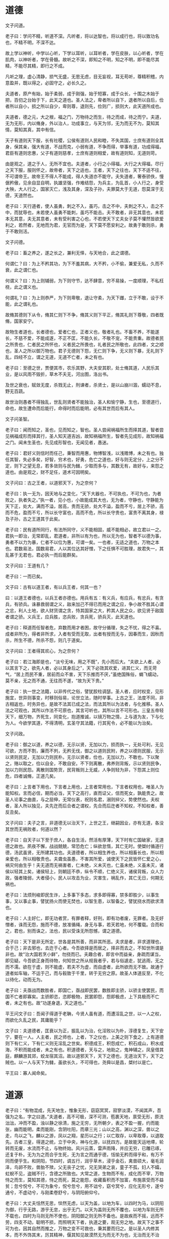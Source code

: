 * 道德

文子问道。

老子曰：学问不精，听道不深。凡听者，将以达智也，将以成行也，将以致功名也，不精不明，不深不达。

故上学以神听，中学以心听，下学以耳听，以耳听者，学在皮肤，以心听者，学在肌肉，以神听者，学在骨髓。故听之不深，即知之不明，知之不明，即不能尽其精，不能尽其精，即行之不成。

凡听之理，虚心清静，损气无盛，无思无虑，目无妄视，耳无苟听，尊精积稽，内意盈并，既以得之，必固守之，必长久之。

夫道者，原产有始，始于柔弱，成于刚强，始于短寡，成于众长，十围之木始于把，百仞之台始于下，此天之道也。圣人法之，卑者所以自下，退者所以自后，俭者所以自小，损之所以自少，卑则尊，退则先，俭则广，损则大，此天道所成也。

夫道者，德之元，大之根，福之门，万物待之而生，待之而成，待之而宁。夫道，无为无形，内以脩身，外以治人，功成事立，与天为邻，无为而无不为，莫知其情，莫知其真，其中有信。

天子有道则天下服，长有社稷，公侯有道则人民和睦，不失其国，士庶有道则全其身，保其亲，强大有道，不战而克，小弱有道，不争而得，举事有道，功成得福，君臣有道则忠惠，父子有道则慈孝，士庶有道则相爱，故有道则知，无道则苛。

由是观之，道之于人，无所不宜也。夫道者，小行之小得福，大行之大得福，尽行之天下服，服则怀之，故帝者，天下之适也，王者，天下之往也，天下不适不往，不可谓帝王。故帝王不得人不能成，得人失道亦不能守。夫失道者，奢泰骄佚，慢倨矜傲，见余自显自明，执雄坚强，作难结怨，为兵主，为乱首，小人行之，身受大殃，大人行之，国家灭亡，浅及其身，深及子孙，夫罪莫大于无道，怨莫深于无德，天道然也。

老子曰：天行道者，使人虽勇，刺之不入，虽巧，击之不中，夫刺之不入，击之不中，而犹辱也，未若使人虽勇不能刺，虽巧不能击。夫不敢者，非无其意也，未若本无其意，夫无其意者，未有受利害之心也，不若使天下丈夫女子莫不懽然皆欲爱利之，若然者，无地而为君，无官而为是，天下莫不愿安利之。故勇于敢则杀，勇于不敢则活。

文子问德。

老子曰：畜之养之，遂之长之，兼利无怿，与天地合，此之谓德。

何谓仁？曰：为上不矜其功，为下不羞其病，大不矜，小不偷，兼爱无私，久而不衰，此之谓仁也。

何谓义？曰：为上则辅弱，为下则守节，达不肆意，穷不易操，一度顺理，不私枉桡，此之谓义也。

何谓礼？曰：为上则恭严，为下则卑敬，退让守柔，为天下雌，立于不敢，设于不能，此之谓礼也。

故脩其德则下从令，脩其仁则下不争，脩其义则下平正，脩其礼则下尊敬，四者既脩，国家安宁。

故物生者道也，长者德也，爱者仁也，正者义也，敬者礼也。不畜不养，不能遂长，不慈不爱，不能成遂，不正不匡，不能久长，不敬不宠，不能贵重。故德者民之所贵也，仁者民之所怀也，义者民之所畏也，礼者民之所敬也，此四者，文之顺也，圣人之所以御万物也。君子无德则下怨，无仁则下争，无义则下暴，无礼则下乱，四经不立，谓之无道，无道不亡者，未之有也。

老子曰：至德之世，贾便其市，农乐其野，大夫安其职，处士脩其道，人民乐其业，是以风雨不毁折，草木不夭无，河出图，洛出书。

及世之衰也，赋敛无度，杀戮无止，刑谏者，杀贤士，是以山崩川涸，蠕动不息，野无百蔬。

故世治则愚者不得独乱，世乱则贤者不能独治，圣人和愉宁静，生也，至德道行，命也，故生遭命而后能行，命得时而后能明，必有其世而后有其人。

文子问圣智。

老子曰：闻而知之，圣也，见而知之，智也。圣人尝闻祸福所生而择其道，智者尝见祸福成形而择其行，圣人知天道吉凶，故知祸福所生，智者先见成形，故知祸福之门。闻未生圣也，先见成形智也，无闻见者，愚迷。

老子曰：君好义则信时而任己，秉智而用惠，物博智浅，以浅赡博，未之有也。独任其智，失必多矣，好智，穷术也，好勇，危亡之道也，好与则无定分，上之分不定，则下之望无息，若多敛则与民为雠，少取而多与，其数无有，故好与，来怨之道也。由是观之，财不足任，道术可因明矣。

文子问曰：古之王者，以道邪天下，为之奈何？

老子曰：执一无为，因天地与之变化，“天下大器也，不可执也，不可为也，为者败之，执者失之。”执一者，见小也，小故能成其大也，无为者，守静也，守静能为天下正，处大，满而不溢，居高，贵而无骄，处大不溢，盈而不亏，居上不骄，高而不危，盈而不亏，所以长守富也，高而不危，所以长守贵也，富贵不离其身，禄及子孙，古之王道其于此矣。

老子曰：民有道所同行，有法所同守，义不能相固，威不能相必，故立君以一之。君执一即治，无常即乱，君道者，非所以有为也，所以无为也，智者不以德为事，勇者不以力为暴，仁者不以位为惠，可谓一矣。一也者，无适之道也，万物之本也。君数易法，国数易君，人以其位达其好憎，下之任惧不可胜理，故君失一，其乱甚于无君也，君必执一而后能群矣。

文子问曰：王道有几？

老子曰：一而已矣。

文子曰：古有以道王者，有以兵王者，何其一也？

曰：以道王者德也，以兵王者亦德也。用兵有五：有义兵，有应兵，有忿兵，有贪兵，有骄兵。诛暴救弱谓之义，敌来加己不得已而用之谓之应，争小故不胜其心谓之忿，利人土地，欲人财货谓之贪，恃其国家之大，矜其人民之众，欲见贤于敌国者谓之骄。义兵王，应兵胜，恣兵败，贪兵死，骄兵灭，此天道也。

老子曰：释道而任智者危，弃数而用才者困，故守分循理，失之不忧，得之不喜。成者非所为，得者非所求，入者有受而无取，出者有授而无与，因春而生，因秋而杀，所生不德，所杀不怨，则几于道矣。

文子问曰：王者得其欢心，为之奈何？

老子曰：若江海即是也，“淡兮无味，用之不既”，先小而后大。“夫欲上人者，必以其言下之，欲先人者，必以其身后之”，天下必效其欢爱，进其仁义，而无苛气，“居上而民不重，居前而众不害，天下乐推而不厌，”虽绝国殊俗，蜎飞蠕动，莫不亲，无之而不通，无往而不遂，“故为天下贵。”

老子曰：执一世之法籍，以非传代之俗，譬犹胶柱调瑟。圣人者，应时权变，见形施宜，世异则事变，时移则俗易，论世立法，随时举事。上古之王，法度不同，非古相返也，时务异也，是故不法其已成之法，而法其所以为法者，与化推移。圣人法之可观也，其所以作法不可原也，其言可听也，其所以言不可形也。三皇五帝轻天下，细万物，齐死生，同变化，抱道推诚，以镜万物之情，上与道为友，下与化为人。今欲学其道，不得清明，玄圣守其法籍，行其宪令，必不能以为治矣。

文子问政。

老子曰：御之以道，养之以德，无示以贤，无加以力，损而执一，无处可利，无见可欲，方而不割，廉而不刿，无矜无伐，御之以道则民附，养之以德则民服，无示以贤则民足，无加以力则民朴。无示以贤者，俭也，无加以力，不敢也，下以聚之，赂以取之，俭以自全，不敢自安。不下则离散，弗养则背叛，示以贤则民争，加以力则民怨。离散则国势货，民背叛则上无威，人争则轻为非，下怨其上则位危，四者诚脩，正道几矣。

老子曰：上言者下用也，下言者上用也，上言者常用也，下言者权用也，唯圣人为能知权。言而必信，期而必当，天下之高行，直而证父，信而死女，孰能贵之。故圣人论事之曲直，与之屈伸，无常仪表，祝则名君，溺则捽父，势使然也。夫权者，圣人所以独见，夫先迕而后合者之谓权，先合而后迕者不知权，不知权者，善反丑矣。

文子问曰：夫子之言，非道德无以治天下，上世之王，继嗣因业，亦有无道，各没其世而无祸败者，何道以然？

老子曰：自天子以下至于庶人，各自生活，然活有厚薄，天下时有亡国破家，无道德之故也。夙夜不懈，战战兢兢，常恐危亡；纵欲怠惰，其亡无时。使桀纣循道行德，汤武虽贤，无所建其功也。夫道德者，所以相生养也，所以相畜长也，所以相亲爱也，所以相敬贵也。夫聋虫虽愚，不害其所爱，诚使天下之民皆怀仁爱之心，祸灾何由生乎！夫无道而无祸害者，仁未绝，义未灭也，仁虽未绝，义虽未灭，诸侯以轻其上矣，诸侯轻上，则朝廷不恭，纵令不顺，仁绝义灭，诸侯背叛，众人力政，强者陵弱，大者侵小，民人以攻击为业，灾害生，祸乱作，其亡无日，何期无祸也。

老子曰：法烦刑峻即民生诈，上多事下多态，求多即得寡，禁多即胜少，以事生事，又以事止事，譬犹扬火而使无焚也，以智生患，以智备之，譬犹挠水而欲求清也。

老子曰：人主好仁，即无功者赏，有罪者释，好刑，即有功者废，无罪者。及无好憎者，诛而无怨，施而不德，放准循绳，身无与事，若天若地，何不覆载。合而和之，君也，别而诛之，法也，民以受诛无所怨憾，谓之道德。

老子曰：天下是非无所定，世各是其所善，而非其所恶。夫求是者，非求道理也，合于己；非去邪也，去迕于心者。今吾欲择是而居之，择非而去之，不知世所谓是非也。故“治大国若烹小鲜”，勿挠而已。夫趣合者，即言中而益亲，身疏而谋当，即见疑。今吾欲正身而待物，何知世之所从规我者乎，若与俗遽走，犹逃雨，无之而不濡。欲在于虚，则不能虚，若夫不为虚，而自虚者，此所欲而无不致。故通于道者如车轴，不运于己，而与毂致于千里，转于无穷之原。故圣人体道反至，不化以待化，动而无为。

老子曰：夫亟战而数胜者，即国亡，亟战即民罢，数胜即主骄，以骄主使罢民，而国不亡者即寡矣。主骄即恣，恣即极物，民罢即怨，怨即极虑，上下具极而不亡者，未之有也。故“功遂身退，天之道也。”

平王问文子曰：吾闻子得道于老聃，今贤人虽有道，而遭淫乱之世，以一人之权，而欲化久乱之民，其庸能乎？

文子曰：夫道德者，匡衰以为正，振乱以为治，化淫败以为朴，淳德复生，天下安宁，要在一人。人主者，民之师也，上者，下之仪也，上美之则下食之，上有道德则下有仁义，下有仁义则无淫乱之世矣。积德成王，积怨成亡，积石成山，积水成海，不积而能成者，未之有也。积道德者，天与之，地助之，鬼神辅之，凤皇借其庭，麒麟游其郊，蛟龙宿其沼。故以道邪天下，天下之德也，无道治天下，天下之贼也。以一人与天下为雠，虽欲长久，不可得也，尧舜以是昌，桀纣以是亡。

平王曰：寡人闻命矣。

* 道源

老子曰：“有物混成，先天地生，惟象无形，窈窈冥冥，寂寥淡漠，不闻其声，吾强为之名，字之曰道。”夫道者，高不可极，深不可测，苞裹天地，禀受无形，原流泏泏，冲而不盈，浊以静之徐清，施之无穷，无所朝夕，表之不盈一握，约而能张，幽而能明，柔而能刚，含阴吐阳，而章三光；山以之高，渊以之深，兽以之走，鸟以之飞，麟以之游，凤以之翔，星历以之行；以亡取存，以卑取尊，以退取先。古者三皇，得道之统，立于中央，神与化游，以抚四方。是故能天运地墆，轮转而无废，水流而不止，与物终始。风兴云蒸，雷声雨降，并应无穷，已雕已琢，还复于朴。无为为之而合乎生死，无为言之而通乎德，恬愉无矜而得乎和，有万不同而便乎生。和阴阳，节四时，调五行，润乎草木，浸乎金石，禽兽硕大，毫毛润泽，鸟卵不败，兽胎不㱩，父无丧子之忧，兄无哭弟之哀，童子不孤，妇人不孀，虹蜺不见，盗贼不行，含德之所致也。大常之道，生物而不有，成化而不宰，万物恃之而生，莫知其德，恃之而死，莫之能怨，收藏畜积而不加富，布施禀受而不益贫；忽兮怳兮，不可为象兮，怳兮忽兮，用不诎兮，窈兮冥兮，应化无形兮，遂兮通兮，不虚动兮，与刚柔卷舒兮，与阴阳俯仰兮。

老子曰：大丈夫恬然无思，惔然无虑，以天为盖，以地为车，以四时为马，以阴阳为御，行乎无路，游乎无怠，出乎无门。以天为盖则无所不覆也，以地为车则无所不载也，四时为马则无所不使也，阴阳御之则无所不备也。是故疾而不摇，远而不劳，四支不动，聪明不损，而照明天下者，执道之要，观无穷之地。故天下之事不可为也，因其自然而推之，万物之变不可救也，秉其要而归之。是以圣人内修其本，而不外饰其末，厉其精神，偃其知见故漠然无为而无不为也，无治而无不治也。所谓无为者，不先物为也；无治者，不易自然也；无不治者，因物之相然也。

老子曰：执道以御民者，事来而循之，物动而因之；万物之化无不应也，百事之变无不耦也。故道者，虚无、平易、清静、柔弱、纯粹素朴，此五者，道之形象也。虚无者道之舍也，平易者道之素也，清静者道之鉴也，柔弱者道之用也。反者道之常也，柔者道之刚也，弱者道之强也。纯粹素朴者道之干也。虚者中无载也，平者心无累也，嗜欲不载，虚之至也，无所好憎，平之至也，一而不变，静之至也，不与物杂，粹之至也，不忧不乐，德之至也。夫至人之治也，弃其聪明，灭其文章，依道废智，与民同出乎公。约其所守，寡其所求，去其诱慕，除其贵欲，捐其思虑。约其所守即察，寡其所求即得，故以中制外，百事不废，中能得之则外能牧之。中之得也，五藏宁，思虑平，筋骨劲强，耳目聪明。大道坦坦，去身不远，求之远者，往而复返。

老子曰：圣人忘乎治人，而在乎自理。贵忘乎势位，而在乎自得，自得即天下得我矣；乐忘乎富贵，而在乎和，知大己而小天下，几于道矣。故曰：“至虚极也，守静笃也，万物并作，吾以观其复。”夫道者，陶冶万物，终始无形，寂然不动，大通混冥，深闳广大不可为外，折毫剖芒不可为内，无环堵之宇，而生有无之间也。真人体之以虚无、平易、清静、柔弱、纯粹素朴，不与物杂，至德天地之道，故谓之真人。真人者，大己而小天下，贵治身而贱治人，不以物滑和，不以欲乱情，隐其名姓，有道则隐，无道则见，为无为，事无事，知不知也，怀天道，包天心，嘘吸阴阳，吐故纳新，与阴具闭，与阳具开，与刚柔卷舒，与阴阳俯仰，与天同心，与道同体；无所乐，无所苦，无所喜，无所怒，万物玄同，无非无是。夫形伤乎寒暑燥湿之虐者，形究而神杜，神伤于喜怒思虑之患者，神尽而形有余。故真人用心，杖性依神，相扶而得终始，是以其寝不梦，觉而无忧。孔子问道。老子曰：正汝形，一汝视，天和将至；摄汝知，正汝度，神将来舍，德将为汝容，道将为汝居。瞳子，若新生之犊，而无求其故，形若枯木，心若死灰，真其实知而不以曲故自持，恢恢无心可谋，“明白四达，能无知乎？”

老子曰：夫事生者应变而动，变生于时，无常之行。故“道可道，非常道也，名可名，非常名也。”书者言之所生也，言出于智，智者不知，非常道也；名可名，非藏书者也。“多闻数穷，不如守中”，“绝学无忧”，“绝圣弃智，民利百倍”。人生而静，天之性也；感物而动，性之害也；物至而应，智之动也；智与物接，而好憎生焉；好憎成形，而智怵于外，不能反己，而天理灭矣。是故圣人不以人易天，外与物化而内不夫情，故通于道者，反于清静，空于物者，终于无为。以恬养智，以漠合神，即乎无垠，循天者与道游也，随人者与俗交也；故圣人不以事滑天，不以欲乱情，不谋而当，不言而信，不虑而得，不为而成。是以处上而民不重，居前而人不害，天下归之，奸邪畏之，以其无争于万物也，故莫敢与之争。

老子曰：夫人从欲失性，动未尝正也，以治国则乱，以治身则秽，故不闻道者，无以反其性，不通物者，不能清静。原人之性无邪秽，久湛于物即易，易而忘其本即合于其若性。水之性欲清，沙石秽之；人之性欲平，嗜欲害之，唯圣人能遗物反己。是故圣人不以智役物，不以欲滑和，其为乐不忻忻，其于忧不惋惋，是以高而不危，安而不倾。故听善言便计，虽愚者知说之；称圣德高行，虽不肖者知慕之；说之者众而用之者寡，慕之者多而行之者少，所以然者，掔于物而系于俗。故曰：我无为而民自化，我无事而民自富，我好静而民自正，我无欲而民自朴。清静者德之至也，柔弱者道之用也，虚无恬无形大，有形细，无形多，有形少，无形强，有形弱，无形实，有形虚。有形者遂事也，无形者作始也，遂事者成器也，作始者朴也。有形则有声，无形则无声，有形产于无形，故无形者有形之始也。广厚有名，有名者贵全也；俭薄无名，无名者贱轻也；殷富有名，有名尊宠也；贫寡无名，无名卑弱也；雄牡有名，有名者章明也；雌牝无名，无名者隐约也；有余者有名，有名者高贤也；不足者无名，无名者任下也。有功即有名，无功即无名，有名产于无名，无名者有名之母也，天之道有无相生也，难易相成也。是以圣人执道，虚静微妙以成其德，故有道即有德，有德即有功，有功即有名，有名即复于道，功名长久，终身无咎，王公有功名，孤寡无功名，故曰圣人自谓孤寡，归其根本。功成而不有，故有功以为利，无名以为用。古民童蒙，不知东西，貌不离情，言不出行，行出无容，言而不文，其衣致，神德不全于身者，不知何远之能坏，欲害之心忘乎中者，即饥虎可尾也，而况于人？体道者佚而不穷，任数者劳而无功，夫法刻刑诛者，非帝王之业也，箠策繁用者，非致远之御也，好憎繁多，祸乃相随，故先王之法非所作也，所因也，其禁诛非所为也，所守也，故能因则大，作即细，能守则固，为即败。夫任耳目以听视者，劳心而不明，以智虑为治者，苦心而无功，任一人之材，难以至治，一人之能，不足以治三亩。循道理之数，因天地之然，即六合不足均也，听失于非誉，目淫于彩女，礼亶不足以放爱，诚心可以怀远，故兵莫憯乎志，镆铮为下寇，莫大于阴阳，而枹鼓为细，所谓大寇伏尸不言节，中寇藏于山，小寇遁于民间。故曰民多智能，奇物滋起，法令滋章，盗贼多有去彼取此，天殃不起。故以智治国，国之贼，不以智治国，国之德，愉者万物之祖也，三者行则沦于无形。无形者，一之谓也，一者，无心合于天下也。布德不溉，用之不勤，视之不见，听之不闻，无形而有形生焉，无声而五音鸣焉，无味而五味形焉，无色而五色成焉，故有生于无，实生于虚。音之数不过五，五音之变不可胜听也，味之数不过五，五味之变不可胜尝也，色之数不过五，五色之变不可胜观也。音者宫立而五音形矣，味者甘立而五味定矣，色者白立而五色成矣，道者一立而万物生矣。故一之理，施于四海，一之嘏，察于天地，其全也、敦兮其若朴，其散也、浑兮其若浊，浊而徐清，冲而徐盈，澹然若大海，汜兮若浮云，若无而有，若亡而存。

老子曰：万物之摠，皆阅一孔，百事之根，皆出一门，故圣人一度循轨，不变其故，不易其常，放准循绳，曲因其常。夫喜怒者，道之邪也；忧悲者，德之失也；好憎者，心之过也；嗜欲者，生之累也。人大怒破阴，大喜坠阳，薄气发喑，惊怖为狂，忧悲焦心，疾乃成积，人能除此五者，即合于神明。神明者，得其内，得其内者，五藏宁，思虑平，耳目聪明，筋骨劲强，疏达而不悖，坚强而不匮，无所太过，无所不逮。天下莫柔弱于水，水为道也，广不可极，深不可测，长极无穷，远沦无涯，息耗减益，过于不訾，上天为雨露，下地为润泽，万物不得不生，百事不得不成，大苞群生而无私好，泽及蚑蛲而不求报，富赡天下而不既，德施百姓而不费，行不可得而穷极，微不可得而把握，击之不创，刺之不伤，斩之不断，灼之不熏，淖约流循而不可靡散，利贯金石，强沦天下，有余不足，任天下取与，禀受万物而无所先后，无私无公，与天地洪同，是谓至德。夫水所以能成其至德者，以其卓约润滑也，故曰：“天下之至柔，驰骋天下之至坚，无有入于无间。”夫无形者，物之太祖，无音者，类之太宗，真人者，通于灵府，与造化者为人，执玄德于心，而化驰如神。是故不道之道，芒乎大哉，未发号施令而移风易俗，其唯心行也。万物有所生而独如其根，百事有所出而独守其门，故能穷无穷，极无极，照物而不眩，响应而不知。

老子曰：夫得道者，志弱而事强，心虚而应当。志弱者柔毳安静，藏于不取，行于不能，澹然无为，动不失时，故“贵必以贱为本，高必以下为基。”托小以包大，在中以制外，行柔而刚，力无不胜敌无不陵，应化揆时，莫能害之。欲刚者必以柔守之，欲强者必以弱保之，积柔即刚，积弱即强，观其所积，以知存亡。强胜不若己者，至于若己者而格，柔胜出于己者，其力不可量，故“兵强则灭，木强则折。”革强则裂，齿坚于舌而先毙，故“柔弱者生之干也，坚强者死之徒。”先唱者穷之路，后动者达之原。夫执道以耦变，先亦制后，后亦制先，何即不失所以制人，人亦不能制也。所谓后者，调其数而合其时，时之变则，间不容息，先之则太过，后之则不及，日回月周，时不与人游，故圣人不贵尺之璧，而贵寸之阴，时难得而易失。故圣人随时而举事，因资而立功，守清道，拘雌节，因循而应变，常后而不先，柔弱以静，安徐以定，大坚固不能与争也。

老子曰：机械之心藏于中，即纯白之不粹。其衣煖而无彩，其兵钝而无刃，行蹎蹎。视瞑瞑，立井而饮，耕田而食，不布施，不求德，高下不相倾，长短不相形，风齐于俗可随也，事周于能易为也，矜伪以惑世，轲行以迷众，圣人不以为俗。

* 自然

老子曰：清虚者，天之明也，无为者，治之常也，去恩惠，舍圣智，外贤能，废仁义，灭事故，弃佞辩，禁奸伪，则贤不肖者齐于道矣。静则同，虚则通，至德无为，万物皆容，虚静之道，天长地久，神微周盈，于物无宰。十二月运行，周而复始，金木水火土，其势相害，其道相待。故至寒伤物，无寒不可，至暑伤物，无暑不可，故可与不可皆可，是以大道无所不可，可在其理，见可不趋，见不可不去，可与不可，相为左右，相为表里。凡事之要，必从一始，时为之纪，自古及今，未尝变易，谓之天理。上执大明，下用其光，道生万物，理于阴阳，化为四时，分为五行，各得其所，与时往来，法度有常，下及无能，上道不倾，群臣一意，天地之道无为而备，无求而得，“是以知其无为而有益也。”

老子曰：朴，至大者无形状，道，至大者无度量，故天员不中规，地方不中矩。往古来今谓之宙，四方上下谓之宇，道在中而莫知其所，故见不远者，不可与言大，知不博者，不可与论至。夫岙道与物通者，无以相非，故三皇五帝法籍殊方，其得民心一也。若夫规矩勾绳，巧之具也，而非所以巧也，故无弦虽师文不能成其曲，徒弦则不能独悲，故弦，悲之具也，非所以为悲也。至于神和，游于心手之间，放意写神，论爱而形于弦者，父不能以教子，子亦不能受之于父，此不传之道也。故肃者形之君也，而寂寞者音之主也。

老子曰：天地之道，以德为主，道为之命，物以自正。至微甚内，不以事贵，故不待功而立，不以位为尊，不待名而显，不须礼而庄，不用兵而强。故道立而不教，明照而不察，道立而不教者，不夺人能也，明照而不察者，不害其事也。夫教道者，逆于德，害于物，故阴阳四时，金木水火土，同道而异理，万物同情而异形。智者不相教，能者不相受，故圣人立法，以导民之心，各使自然，故生者无德，死者无怨。天地不仁，以万物为刍狗，圣人不仁，以百姓为刍狗。夫慈爱仁义者，近狭之道也，狭者入大而迷，近者行远而惑，圣人之道，入大不迷，行远不惑，常虚自守，可以为极，是谓天德。

老子曰：圣人天覆地载，日月照临，阴阳和，四时化，怀万物而不同，无故无新，无疏无亲，故能法天者，天不一时，地不一材，人不一事，故绪业多端，趋行多方。故用兵者，或轻或重，或贪或廉，四者相反，不可一也，轻者欲发，重者欲止，贪者欲取，廉者不利非其有也。故勇者可令进斗，不可令持坚，重者可令固守，不可令凌敌，贪者可令攻取，不可令分财，廉者可令守分，不可令进取，信者可令持约，不可令应变，五者，圣人兼用而材使之。夫天地不怀一物，阴阳不产一类，故海不让水潦以成其大，山林不让枉桡以成其崇，圣不辞其负薪之言以广其名。夫守一隅而遗万方，取一物而弃其余，则所得者寡，而所治者浅矣。

老子曰：天之所覆，地之所载，日月之所照，形殊性异，各有所安，乐所以为乐者，乃所以为悲也，安所以为安者，乃所以为危也。故圣人之牧民也，使各便其性，安其居，处为其所能，周其所适，施其所宜，如此即万物一齐，无由相过。天下之物，无贵无贱，因其所贵而贵之，物无不贵，因其所贱而贱之，物无不贱，故不尚贤者，言不放鱼于木，不沈鸟于渊。昔尧之治天下也，舜为司徒，契为司马，禹为司空，后稷为田畴，奚仲为工师，其导民也，水处者渔，林处者采，谷处者牧，陵处者田，地宜事，事宜其械，械宜其材，皋泽织网，陵坡耕田，如是外民得以所有易所无，以所工易所拙。是以离叛者寡，听从者众，若风之过萧，忽然而感之，各以清浊应，物莫不就其所利，避其所害。是以邻国相望，鸡狗之音相闻，而足迹不接于诸侯之境，车轨不结于千里之外，皆安其居也。故乱国若盛，治国若虚，亡国若不足，存国若有余。虚者，非无人也，各守其职也，盛者，非多人也，皆徼于未也，有余者，非多财也，欲节事寡也，不足者，非无货也，民鲜而费多也，故先王之法，非所作也，所因也，其禁诛，非所为也，所守也，上德之道也。

老子曰：以道治天下，非易人性也，因其所有而循畅之，故因即大，作即小。古之渎水者，因水之流也，生稼者，因地之宜也，征伐者，因民之欲也，能因则无敌于天下矣。物必有自然而人事有治也，故先王之制法，因民之性而为之节文，无其性，不可使顺教，无其资，不可使遵道。人之性有仁义之资，其非圣人为之法度，不可使向方，因其所恶以禁奸，故刑罚不用，威行如神，因其性即天下听从，怫其性即法度张而不用。道德者，则功名之本也，民之所怀也，怀之则功名立。古之善为君者法江海，江海无为以成其大，洼下以成其广，故能长久，为天下谿谷，其德乃足，无为能取百川，不求故能得，不行故能至，是以取天下而无事。不自奉故富，不自见故明，不自矜故长，处不肖之地，故为天下王，不争故莫能与之争，终不为大故能成其大，江海近于道，故能长久，与天地相保。公正脩道，即功成不有，不有即强固，强固而不以暴人，道深即德深，德深即功名遂成，此谓玄德深矣！远矣！其与物反矣！天下有始，莫知其理，唯圣人能知所以，非雄非雌，非牝非牡，生而不死，天地以成，阴阳以形，万物以生。故阴与阳，有员有方，有短有长，有存有亡，道为之命，幽沉而光事，于心甚微，于道甚当，死生同理，万物变化，合于一道。简生忘死，何往不寿，去事与言，慎无为也。守道周密，于物不宰，至微无形，天地之始，万物同于道而殊形，至微无物，故能周恤，至大无外，故为万物盖，至细无内，故为万物贵。道之存生，德之安形，至道之度，去好去恶，无有知故，易意和心，无以道迕。夫天地专而为一，分而为二，交而合之，上下不失，专而为一，分而为五，反而合之，必中规矩。夫道至亲不可疏，至近不可远，求之近者，往而复反。

老子曰：帝者有名，莫知其情，帝者贵其德，王者尚其义，霸者迫于理。圣人之道，于物无有，道挟然后任智，德薄然后任形，明浅然后任察。任智者中心乱，任刑者上下怨，任察者下求善以事上即弊。是以圣人因天地以变化，其德乃天覆而地载，道之以时，其养乃厚，厚养即治，虽有神圣，人何以易之。去心智，故省刑罚，反清静，物将自正。道之为君如尸，俨然玄默，而天下受其福，一人被之不裒，万人被之不褊。是故重为惠，重为暴，即道迕矣。为惠者布施也，无功而厚赏，无劳而高爵，即守职懈于官，而游居者亟于进矣。夫暴者妄诛也，无罪而死亡，行道者而被刑，即脩身不劝善，而为邪行者轻犯上矣。故为惠者即生奸，为暴者即生乱，奸乱之俗，亡国之风也。故国有诛者而主无怒也，朝有赏者而君无与也，诛者不怨君，罪之当也，赏者不德上，功之致也，民知诛赏之来，皆生于身，故务功脩业，不受赐于人，是以朝廷芜而无迹，田野辟而无秽，故太上下知而有之。王道者，处无为之事，行不言之教，清静而不动，一度而不摇，因循任下，责成不劳，谋无失策，举无过事，言无文章，行无仪表，进退应时，动静循理，美丑不好憎，赏罚不喜怒。名各自命，类各自以，事由自然，莫出于己，若欲狭之，乃是离之，若欲饰之，乃是贼之。天气为魂，地气为魄，反之玄妙，各处其宅，守之勿失，上通太一，太一之精，通合于天。天道嘿嘿，无容无则，大不可极，深不可测，常与人化，智不能得，轮转无端，化逐如神，虚无因循，常后而不先。其听治也，虚心弱志，清明不暗，是故群臣辐凑并进，无愚智贤不肖，莫不尽其能，君得所以制臣，臣得所以事君，即治国之所以明矣。

老子曰：知而好问者圣，勇而好问者胜，乘众人之智者即无不任也，用众人之力者即无不胜也，用众人之力者，乌获不足恃也，乘众人之势者，天下不足用也。无权不可为之势，而不循道理之数，虽神圣人不能以成名。故圣人举事，未尝不因其资而用之也，有一形者处一位，有一能者服一事，力胜其任，即举者不重也，能胜其事，即为者不难也。圣人兼而用之，故人无弃人物无弃材。

老子曰：所谓无为者，非谓其引之不来，推之不去，迫而不应，感而不动，坚滞而不流，卷握而不散，谓其私志不入公道，嗜欲不挂正术，循理而举事，因资而立功，推自然之势，曲故不得容，事成而身不伐，功立而名不有，若夫水用舟，涉用䦊，泥用輴，山用樏，夏渎冬陂，因高为山，因下为池，非吾所为也。圣人不耻身之贱，恶道之不行也，不忧命之短，忧百姓之穷也，故常虚而无为，抱素见朴，不与物杂。

老子曰：古之立帝王者，非以奉养其欲也，圣人践位者，非以逸乐其身也，为天下之民，强陵弱，众暴寡，诈者欺愚，勇者侵怯，又为其怀智诈不以相教，积财不以相分，故立天子以齐一之。一人之明，不能遍照海内，故立三公九卿以辅翼之。为绝国殊俗，不得被泽，故立诸侯以教诲之。是以天地四时无不应也，官无隐事，国无遗利，所以衣寒食饥，养老弱，息劳倦，无不以也。神农形悴，尧瘦虞，舜黧黑，禹胼胝，伊尹负鼎而干汤，吕望鼓刀而入周，百里奚传卖，管仲束缚，孔子无黔突，墨子无煖席，非以贪禄慕位，将欲事起于天下之利，除万民之害也。自天子至于庶人，四体不勤，思虑不困，于事求赡者，未之闻也。

老子曰：所谓天子者，有天道以立天下也。立天下之道，执一以为保，反本无为，虚静无有，忽慌无无际，远无所止，视之无形，听之无声，是谓大道之经。

老子曰：夫道者，体员而法方，背阴而抱阳，左柔而右刚，履幽而戴明，变化无常，得一之原，以应无方，是谓神明。天员而无端，故不得观，地方而无涯，故莫窥其门，天化遂无形状，地生长无计量。夫物有胜，唯道无胜，所以无胜者，以其无常形势也，轮转无形，象日月之运行，若春秋之代谢，日月之昼夜，终而复始，明而复晦，制形而无形，故功可成，物物而不物，故胜而不屈。庙战者帝，神化者王，庙战者法天道，神化者明四时，修正于境内，而远方怀德，制胜于未战，而诸侯宾服也。古之得道者，静而法天地，动而顺日月，喜怒合四时。号令比雷霆，音气不戾八风，诎伸不获五度。因民之欲，乘民之力，为之去残除害，夫同利者相死，同情者相成，同行者相助，循己而动，天下为斗。故善用兵者，用其自为用，不能用兵者，用其为己用，用其自为用，天下莫不可用，用其为己用，无一人之可用也。

* 上德

老子曰：主者，国之心也，心治则百节皆安，心扰即百节皆乱，故其身治者，支体相遗也，其国治者，君臣相忘也。

老子学于常枞，见舌而守柔，仰视屋树，退而目川，观影而知持后，故圣人曰无因循，常后而不先，譬若积薪燎，后者处上。

老子曰：鸣铎以声自毁，膏烛以明自煎，虎豹之文来射，猿狖之捷来格，故勇武以强梁死，辩士以智能困。能以智而知，不能以智不知，如勇于一能，察于一辞，可与曲说，不可与广应。

老子曰：道以无为有体，视之不见其形，听之不闻其声，谓之幽冥者。幽冥者，所以论道，而非道也。夫道者，内视而自反，故人不小学，不大迷，不小惠，不大愚。莫鉴于流潦，而鉴于止水，以其保之，止而不外荡。月望日夺光，阴不可以承阳，日出星可见，不能与之争光，末不可以强于本，枝不可以大于干，上重下轻，其覆必易。一渊不两蛟，一雌不二雄，一即定，两即争。玉在山而草木润，珠生渊而岸不枯，蚯蚓无筋骨之强，爪牙之利，上食咘堁，下饮黄泉，用心一也。清之为明，杯水可见眸子，浊之为害，河水不见太山，兰芷不为莫服而不芳，舟浮江海不为莫乘而沉，君子行道不为莫知而愠，性之有也。以清入浊必困辱，以浊入清必覆倾，天二气即成虹，地二气即泄藏，人二气即生病，阴阳不能常，日冬且夏，月不知昼，日不知夜。川广者鱼大，山高者木脩，地广者德厚，故鱼不可以无饵钓，兽不可以空器召。山有猛兽，林木为之不斩，园有螫虫，葵藿为之不采，国有贤臣，折冲千里，通于道者若车之转于毂中，不运于己，与之致于千里，终而复始，转无穷之原也。故举枉与直，何如不得，举直与枉，勿与遂往。

有鸟将来，张罗而待之，得鸟者罗之一目，今为一目之罗，则无时得鸟，故事或不可前规，物或不可预虑，故圣人畜道待时也。故欲致鱼者先通谷，欲来鸟者先树木，水积而鱼聚，木茂而鸟集，为鱼得者，非挈而入渊也，为猿得者，非负而上木也，纵之所利而已。足所践者浅，然待所不践而后能行，心所知者遍，然待所不知而后能明。川竭而谷虚，丘夷而渊塞，唇亡而齿寒，河水深而让在山。水静则清，清则平，平则易，易则见物之形，形不可并，故可以为正。使叶落者，风摇之也，使水浊者，物挠之也，璧锾之器，礛之功也，莫邪断割，砥砺之力也，劲与骥致千里而不飞，无裹粮之资而不饥，狡兔得而猎犬烹，高鸟尽而良弓藏，名成功遂身退，天道然也。怒出于不怒，为出于不为，视于无有则得所见，听于无声则得所闻。飞鸟反乡，兔走归窟，狐死首丘，寒螀洋木，各依其所生也。

水火相憎，鼎碛在其间，五味以和，骨肉相爱也，谗人间之，父子相危也。犬豕不择器而食，俞肥其体，故近死，凤皇翔于千仞，莫之能致。推固百内而不能自椓，目见百步之外而不能见其眦。因高为山即安而不危，因下为池即渊深而鱼鳖归焉。沟也涝即溢，旱即枯，河海之源渊深而不竭，鳖无耳而目不可以蔽，精于明也，瞽无目而耳不可以蔽，精于聪也。混混之水浊，可以濯吾足乎？泠泠之水清，可以濯吾缨乎？丝之为缟也，或为冠，或为远，冠则戴枝之，远则足蹍之。金之势胜木，一刃不能残一林之木；土之势胜水，一掬不能塞江河；水之势火，一酌不能救一车之薪。冬有雷，夏有雹，寒暑不变其节，霜雪麃麃，日出而流。倾易覆也，倚易翻也，几易助也，湿易雨也，兰芷以芳，不得见霜，蟾蜍涂兵，寿在五月之望，精泄者中易残，华非时者不可食。

舌之与齿，孰先弊焉？绳之与矢，孰先直焉？使影曲者形也，使响浊者声也。与死同病者，难为良医，与亡国同道者，不可为忠谋。使倡吹竽，使工摄窍，虽中节，以可使决，君形亡焉。聋者不歌，无以自乐，盲者不观，无以接物。步于林者，不得直道，行于险者，不得履绳，海内其所出，故能大。日不并出，狐不二雄，神龙不匹，猛兽不群，鸷鸟不双，盖非橑不蔽日，轮非辐不追疾，橑轮未足恃也。弧弓能射，而非弦不发，发矢之为射，十分之一。饥马在厩，漠然无声，投刍其旁，争心乃生。三寸之管无当，天下不能满，十石而有塞，百竹而足。循绳而断即不过，悬衡而量即不差，悬古法以类，有时而遂，杖格之漌，有时而施，是而行之，谓之乱。

农夫劳而君子养，愚者言而智者择，见之明白，处之如玉石，见之黯，必留其谋。百星之明，不如一月之光，十牖毕开，不如一户之明。蝮蛇不可为足，虎不可为翼，今有六尺之广，卧而越之，下才不难，立而逾之，上才不易，势施异也。助祭者得尝，救斗者得伤，蔽于不祥之木，为雷霆所扑。日月欲明，浊云盖之，河水欲清，沙土秽之，丛兰欲脩，秋风败之，人性欲平，嗜欲害之，蒙尘而欲无眯，不可得絜。黄金龟纽，贤者以为佩，土壤布地，能者以为富，故与弱者金玉，不如与之尺素。毂虚而中立三十辐，各尽其力，使一辐独入，众辐皆弃，何近远之能至。橘柚有乡，萑苇有丛，兽同足者相从游，鸟同翼者相从翔。欲观九州之地，足无千里之行，无政教之原，而欲为万民上者，难矣！凶凶者获，提提者射，故大白若辱，广德若不足。

君子有酒，小人鞭缶，虽不可好，亦可以丑，人之性，便衣绵帛，或射之即被甲，为所不便，以得其便也。三十辐共一毂，各直一凿，不得相入，犹人臣各守其职也。善用人者，若（虫开）之足，众而不相害，若舌之与齿，坚柔相磨而不相败。石生而坚，茞生而芳，少而有之，长而逾明。扶之与提，谢之与让，得之与失，诺之与已，相去千里。再生者不获，华太早者不须霜而落。污其准，粉其颡，腐鼠在阼，烧薰于堂，入水而增濡，怀臭而求芳，虽善者不能为工。冬冰可折，夏木可结，时难得而易失。木方盛，终日采之而复生，秋风下霜，一夕而零。质的张而矢射集，林木茂而斧斤入，非或召之也，形势之所致。乳犬之噬虎，伏鸡之搏狸，恩之所加，不量其力。夫待利而登溺者，亦必以将溺之矣，舟能浮能沈，愚者不知足焉。骥驱之不进，引之不止，人君不以取道里。

水虽平，必有波，衡虽正，必有差，尺虽齐，必有危，非规矩不能定方员，非准绳无以正曲直，用规矩者，亦有规矩之心。太山之高，倍而不见，秋毫之末，视之可察。竹木有火，不钻不熏，土中有水，不掘不出，矢之疾，不过二里，跬步不休，跛鳖千里，累土不止，丘山从成。临河欲鱼，不如归而织网。弓先调而后求劲，马先顺而后求良，人先信而后求能。巧冶不能消木，良匠不能斲冰，物有不可，如之何君子不留意。使人无渡河，可，使河无波，不可。无月不辜，甑终不堕井矣。刺我行者，欲我交，呰我货者，欲我市，行一棋不足以见知，弹一弦不足以为悲。今有一炭然，掇之烂绯，相近，万石具熏，去之十步而死，同气而异积。有荣华者必有愁悴，上有罗纨下必有麻樻，木大者根瞿，山高者基扶。

老子曰：鼓不藏声，故能有声，镜不没形，故能有形，金石有声，不动不鸣，管箫有音，不吹无声。是以圣人内藏，不为物唱，事来而制，物至而应。天行不已，终而复始，故能长久，轮复其所转，故能致远，天行一不差，故无过矣。天气下，地气上，阴阳交通，万物齐同，君子用事，小人消亡，天地之道也。天气不下，地气不上，阴阳不通，万物不昌，小人得势，君子消亡，五谷不植，道德内藏。天之道，损盈益寡，地之道，损高益下，鬼神之道，骄溢与下，人之道，多者不与，圣人之道，卑而莫能上也。天明日明，而后能照四方，君明臣明，域中乃安，有四明，乃能长久，明其施明者，明其化也。天道为丈，地道为理，一为之和，时为之使，以成万物，命之曰道。大道坦坦，去身不远，脩之于身，其德乃真，脩之于物，其德不绝。天覆万物，施其德而养之，与而不取，故精神归焉，与而不取者，上德也，是以有德。高莫高于天也，下莫下于泽也，天高泽下，圣人法之，尊卑有叙，天下定矣。地载万物而长之，与而取之，故骨骸归焉，与而取者，下德也，“下德不失德，是以无德。”地承天，故定宁，地定宁，万物形，地广厚，万物聚，定宁无不载，广厚无不容，地势深厚，水泉入聚，地道方广，故能久长，圣人法之，德无不容。阴难阳，万物昌，阳服阴，万物湛，物昌无不赡也，物湛无不乐也，物乐无不治矣。阴害物，阳自屈，阴进阳退，小人得势，君子避害，天道然也。阳气动，万物缓而得其所，是以圣人顺阳道，夫顺物者，物亦顺之，逆物者，物亦逆之，故不失物之情性。洿泽盈，万物节成，洿泽枯，万物无节养也，故雨泽不行，天下荒亡。阳上而复下，故为万物主，不长有，故能终而复始，终而复始，故能长久，能长久，故为天下母。阳气畜而复能施，阴气积而复能化，未有不畜积而能化者也，故圣人慎所积。阳灭阴，万物肥，阴灭阳，万物衰，故王公尚阳道则万物昌，尚阴道则天下亡。阳不下阴，则万物不成，君不下臣，德化不行，故君下臣则聪明，不下臣则暗聋。日出于地，万物蕃息，公王居民上，以明道德，日入于地，万物休息，小人居民上，万物逃匿。雷之动也万物启，雨之润也万物解，大人施行，有似于此，阴阳之动有常节，大人之动不极物。雷动地，万物缓，风摇树，草木败，大人去恶就善，民不远徙，故民有去就也，去无甚，就少愈多。风不动，火不出，大人不言，小人无述，火之出也必待薪，大人之言必有信，有信而真，何往不成。河水深，壤在山，丘陵高，下入渊，阳气盛，变为阴，阴气盛，变为阳，故欲不可盈，乐不可极。忿无恶言，怒无作色，是谓计得。火上炎，水下流，圣人之道，以类相求。圣人偯阳，天下和同，偯阴，天下溺沉。

老子曰：积薄成厚，积卑成高，君子日汲汲以成煇，小人日快快以至辱，其消息也虽未能见，故见善如不及，宿不善如不祥。苟向善，虽过无怨，苟不向善，虽忠来恶，故怨人不如自怨，勉求诸人，不如求诸己。声自召也，类自求也，名自命也，人自官也，无非己者，操锐以刺，操刃以击，何怨于人，故君子慎微。万物负阴而抱阳，冲气以为和，和居中央，是以木实生于心，草实生于英，卯胎生于中央，不卯不胎，生而须时。地平则水不流，轻重均则衡不倾，物之生化也，有感以然。

老子曰：山致其高而云雨起焉，水致其深而蛟龙生焉，君子致其道而德泽流焉。夫有阴德者必有阳报，有隐行者必有昭名，树黍者不获稷，树怨者无报德。

* 下德

老子曰：治身，太上养神，其次养形，神清意平，百节皆宁，养生之本也，肥肌肤，充腹肠，供嗜欲，养生之末也。治国，太上养化，其次正法，民交让争处卑，财利争受少，事力争就劳，日化上而迁善，不知其所以然，治之本也，利赏而劝善，畏刑而不敢为非，法令正于上，百姓服于下，治之末也，上世养本，而下世事末。

老子曰：欲治之主不世出，可与治之臣不万一，以不世出求不万一，此至治所以千岁不一也。盖霸王之功不世立也，顺其善意，防其邪心，与民同出一道，则民可善，风俗可美。所贵圣人者，非贵其随罪而作刑也，贵其知乱之所生也。若开其锐端，而纵之放僻淫佚，而弃之以法，随之以刑，虽残贼天下不能禁其奸矣。

老子曰：身处江海之上，心在魏阙之下，即重生，重生即轻利矣。犹不能自胜即从之，神无所害也，不能自胜而强不从，是谓重伤，重伤之人无寿类矣。故曰：知和曰常，知常曰明，益生曰祥，心使气曰强，是谓玄同，用其光，复归其明。

老子曰：天下莫易于为善，莫难于为不善。所谓为善者，静而无为，适情辞余，无所诱惑，循性保真，无变于己，故曰为善易也。所谓为不善难者，篡弑矫诈，躁而多欲，非人之性也，故曰为不善难也。今之以为大患者，由无常厌度量生也，故利害之地，祸福之际，不可不察。圣人无欲也，无避也，事或欲之，适足以失之，事或避之，适足以就之，志有所欲，即忘其所为，是以圣人审动静之变，而适受与之度，理好憎之情，和喜怒之节。夫动静得即患不侵也，受与适即罪不累也，理好憎即忧不近也，和喜怒即怨不犯也。体道之人不苟得，不让祸，其有不弃，非其有不制，恒满而不溢，常虚而易赡。故自当以道术度量，即食充虚，衣圉寒，足以温饱七尺之形，无道术度量，而以自要尊贵，即万乘之势不足以为快，天下之富不足以为乐，故圣人心平志易，精神内守，物不能惑。

老子曰：胜人者有力，自胜者强。能强者，必用人力者也，能用人力者，必得人心者也，能得人心者，必自得者也，未有得己而失人者也，未有失己而得人者也。故为治之本，务在安人，安人之本，在于足用，足用之本，在于不夺时，不夺时之本，在于省事，省事之本，在于节用，节用之本，在于去骄，去骄之本，在于虚无，故知生之情者，不务生之所无以为，知命之情者，不忧命之所无奈何。目悦五色，口惟滋味，耳淫五声，七窍交争，以害一性，日引邪欲竭其天和，身且不能治，奈治天下何，所谓得天下者，非谓其履势位，称尊号，言其运天下心，得天下力也，有南面之名，无一人之誉，此失天下也。故桀纣不为王，汤武不为放，故天下得道，在守四夷，天下失道，守在诸侯，诸侯得道，守在四境，诸侯失道，守在左右。故曰无恃其不吾夺也，恃吾不可夺也，行可夺之道，而非篡弑之行，无益于持天下矣。

老子曰：善治国者，不变其故，不易其常。夫怒者逆德也，兵者凶器也，争者人之所乱也，阴谋逆德，好用凶器，治人之乱，逆之至也。非祸人不能成祸，不如挫其锐，解其纷，和其光，同其尘。人之性情皆愿贤己而疾不及人，愿贤己则争心生，疾不及人则怨争生，怨争生则心乱而气逆，故古之圣王退争怨，争怨不生则心治而气顺，故曰不尚贤使民不争。

老子曰：治物者，不以物以和，治和者，不以和以人，治人者，不以人以君，治君者，不以君以欲，治欲者，不以欲以性，治性者，不以性以德，治德者，不以德以道。以道本人之性，无邪秽，久湛于物即忘其本，即合于若性。衣食礼俗者，非人之性也，所受于外也，故人性欲平，嗜欲害之，唯有道者能遗物反己。有以自鉴，则不失物之情，无以自鉴，则动而惑营。夫纵欲失性，动未尝正，以治生则失身，以治国则乱人，故不闻道者无以反性。古者圣人得诸己，故令行禁止，凡举事者，必先平意清神，神清意平，物乃可正。听失于非誉，目淫于彩色，而欲得事正即难矣，是以贵虚。故水激则波起，气乱则智昏，昏智不可以为正，波水不可以为平，故圣王执一，以理物之情性。夫一者，至贵无适于天下，圣王托于无适，故为天下命。

老子曰：阴阳陶冶万物，皆乘一气而生。上下离心，气乃上蒸，君臣不和，五谷不登，春肃秋荣，冬雷夏霜，皆贼气之所生也。天地之间，一人之身也，六合之内，一人之形也，故明于性者，天地不能胁也，审于符者，怪物不能惑也。圣人由近以知远，以万里为一同，气蒸乎天地，礼义廉耻不设，万民莫不相侵暴虐，由在乎混冥之中也。廉耻陵哕，及至世之衰，害多而财寡，事力劳而养不足，民贫苦而忿争生，是以贵仁。人鄙不齐，比周朋党，各推其与，怀机巧诈之心，是以贵义。男女群居，杂而无别，是以贵礼。性命之情，淫而相迫于不得已，则不和，是以贵乐。故仁义礼乐者，所以救败也，非通治之道也。诚能使神明定于天下，而心反其初，则民性善，民性善则天地阴阳从而包之，则财足而人赡，贪鄙忿争之心不得生焉。仁义不害，而道德定而天下，而民不淫于彩色，故德衰然后饰仁义，和失然后调声，礼淫然后饰容。故知道德，然后知仁义不足行也，知仁义，然后知礼乐不足脩也。

老子曰：清静之治者，和顺以寂寞，质真而素朴，闲静而不躁，在内而合乎道，出外而同乎义，其言略而循理，其行悦而顺情，其心和而不伪，其事素而不饰，不谋所始，不议所终，安即即留，激即行，通体乎天地，同胃乎阴阳，一和乎四时，明朗乎日月，与道化者为人，机械诈伪莫载乎心。是以天覆以德，地载以乐，四时不失序，风雨不为虐，日月清静而扬光，五星不失其行，此清静之所明也。

老子曰：治世之职易守也，其事易为也，其礼易行也，其责易赏也。是以人不兼官，官不兼士，士农工商，乡别州异，故农与农言藏，士与士言行，工与工言巧，商与商言数。是以士无遗行，工无苦事，农无废功，商无折货，各安其性。异形殊类，易事而不悖，失处而贱，得势而贵。夫先知远见之人，才之盛也，而治世不以责于人，博闻强志，口辩辞给，人知之溢也，而明主不以求于下，敖世贱物，不从流俗，士之伉行也，而治世不以为化民。故高不可及者，不以为人量，行不可逮者，不可为国俗，故人才不可专用，而度量道术可世传也。故国治可与愚守也，而军旅可以法同也，不待古之英俊，而人自足者，因其所有而并用之。末世之法，高为量而罪不及也，重为任而罚不胜也，危为其难而诛不敢也，民困于三责，即饰智而诈上，犯邪而行危，虽峻法严刑，不能禁其奸。兽穷即触，鸟穷即啄，人穷即诈，此之谓也。

老子曰：雷霆之声可以钟鼓象也，风雨之变可以音律知也，大可睹者，可得而量也，明可见者，可得而蔽也，声可闻者，可得而调也，色可察者，可得而别也。夫至大，天地不能函也，至微，神明不能见也，及至建律历，别五色，异清浊，味甘苦，即朴散而为器矣。立仁义，脩礼乐，即德迁而为伪矣。民饰智以惊愚，设诈以攻上，天下有能持之，而未能有治之者也。夫智能弥多，而德滋衰，是以至人淳朴而不散。夫至人之治，虚无寂寞，不见可欲，心与神处，形与性调，静而体德，动而理通，循自然之道，缘不得已矣。漠然无为而天下和，淡然无欲而民自朴，不忿争而财足，求者不得，受者不让，德反归焉，而莫之惠。不言之辩，不道之道，若或通焉，谓之天府。取焉而不损，酌焉而不竭，莫知其所求由，谓之摇光，摇光者，资粮万物者也。

老子曰：天爱其精，地爱其平，人爱其情，天之精，日月星辰、雷霆风雨也，地之平，水火金木土也，人之情，思虑聪明喜怒也，故闭其四关，止五道，即与道沦。神明藏于无形，精气反于真，目明而不以视，耳聪而不以听，口当而不以言，心条通而不以思虑，委而不为，知而不矜，直性命之情，而知故不得害。精存于目即其视明，在于耳即其听聪，留于口即其言当，集于心即其虑通，故闭四关即终身无患，四支九窍，莫死莫生，是谓真人。地之生财，大本不过五行，圣人节五行，即治不荒。

老子曰：衡之于左右，无私轻重，故可以为平，绳之于内外，无私曲直，故可以为正，人主之于法，无私好憎，故可以为令，德无所立，怨无所藏，是任道而合人心者也。故为治者，知不与焉，水戾破舟，木击折轴，不怨木石而罪巧拙者，智不载也，故道有智则乱，德有心则险，心有眼则眩。夫权衡规矩，一定而不易，常一而不邪，方行而不留，一日形之，万世传之，无为之为也。人之言曰：国有亡主，世亡亡道，人有穷而理无不通，故无为者，道之宗也。得道之宗，并应无穷，故不因道理之数，而专己之能，其穷中远。夫人君者不出户以知天下者，因物以识物，因人以知人。故积力之所举，即无不胜也，众智之为，即无不成也。千人之众无绝粮，万人之群无废功，工无异伎，士无兼官，各守其职，不得相予，人得所宜，物得所安，是以器械不恶，职事不慢也。夫责少易偿也，职寡易守也，任轻易劝也，上操约少之分，下效易为之功，是以居日久而不相厌也。

老子曰：帝者体太一，王者法阴阳，霸者则四时，君者用六律。体太一者，明于天地之情，通于道德之伦，聪明照于日月，精神通于万物，动静调于阴阳，嗔怒和于四时，覆露皆道，溥洽而无私，蜎飞蠕动，莫不依德而生，德流方外，名声传乎后世。法阴阳者，承天地之和，德与天地参，光明与日月并照，精神与鬼神齐灵，圆履方，枹表寝绳，内能理身，外得人心，发施号令，天下从风，则四时者，春生夏长，秋收冬藏，取与有节，出入有量，喜怒刚柔，不离其理，柔而不脆，刚而不折，宽而不肆，肃而不悖，优游委顺，以养群类，其德含愚而容不肖，无所私爱也。用六律者，生之与杀也，赏之与罚也，与之以夺也，非此无道也，伐乱禁暴，兴贤废不肖，匡邪以为正，怀险以为平，矫枉以为直，明于施令，开塞之道，乘时因势，以服役人心者也。帝者体阴阳即寝，王者法四时即削，霸者用六律即辱，君者失准绳即废，故小而行大即穷塞而不亲，大而行小即狭隘而不容。

老子曰：地广民众，不足以为强，甲坚兵利，不可以恃胜，城高池深，不足以为固，严刑峻罚，不足以为威。为存政者，虽小必存焉，为亡政者，虽大必亡焉。故善守者无与御，善战者无与斗，乘时势，因民欲，而天下服。故善为政者，积其德，善用兵者，畜其怒，德积而民可用也，怒畜而威可立也。故文之所加者，深则权之所服者大，德之所施者博，则威之所制者广，广即我强而适弱。善用兵者，先弱敌而后战，故费不半而功十倍。故千乘之国行文德者王，万乘之国好用兵者亡，王兵先胜而后战，败兵先战而后求胜，此不明于道也。

* 上仁

老子曰：道可以弱，可以强，可以柔，可以刚，可以阴，可以阳，可以幽，可以明，可以苞裹天地，可以应待无方。知之浅不知之深，知之外不知之内，知之粗不知之精，知之乃不知，不知乃知之，孰知知之为不知，不知之为知乎！夫道不可闻，闻而非也，道不可见，见而非也，道不可言，言而非也，孰知形之不形者乎！故“ 天下皆知善之为善也，斯不善矣！知者不言，言者不知。”

文子问曰：人可以微言乎？ 老子曰：何为不可？唯知言之谓乎！夫知言之谓者，不以言言也。争鱼者濡，逐兽者趋，非乐之也，故至言去言，至为去为，浅知之人，所争者末矣，夫“言有宗，事有君，夫为无知，是以不吾知。”

文子问曰：为国亦有法乎？ 老子曰：今夫挽车者，前呼邪[车乎]，后亦应之，此挽车劝力之歌也，虽郑卫胡楚之音，不若此之义也。治国有礼，不在文辩。“法令滋彰，盗贼多有。”

老子曰：道无正而可以为正，譬若山林而可以为材，材不及山林，山林不及云雨，云雨不及阴阳，阴阳不及和，和不及道。道者，“所谓无状之状，无物之象也”，无达其意，天地之间，可陶冶而变化也。

老子曰：圣人立教施政，必察其终始，见其造恩，故民知书则德衰，知数而仁衰，知券契而信衰，知机械而实衰。瑟不鸣而二十五弦各以其声应，轴不运于己而三十辐各以其力旋，弦有缓急，然后能成曲，车有劳佚，然后能致远，使有声者，乃无声者也，使有转力者，乃无转也。上下异道，易治即乱，位高而道大者从，事大而道小者凶。小德害义，小善害道，小辩害治，苛悄伤德。大正不险，故民易导，至治优游，故下不贼，至忠复素，故民无伪匿。

老子曰：相坐之法立，则百姓怨，减爵之令张，则功臣叛，故察于刀笔之迹者，不知治乱之本，习于行阵之事者，不知庙战之权。圣人先福于重关之内，虑患于冥冥之外，愚者惑于小利而忘大害，故事有利于小而害于大，得于此而忘于彼。故仁莫大于爱人，智莫大于知人，爱人即无怨刑，知人即无乱政。

老子曰：江河之大，溢不过三日，飘风暴雨，日中不出须臾止。德无所积而不忧者，亡其及也，夫忧者所以昌也，喜者所以亡也，故善者以弱为强，转祸为福，道冲而之又不满也。

老子曰：清静恬和，人之性也，仪表规矩，事之制也，知人之性则自养不悖，知事之制则其举措不乱。发一号，散无竞，总一管，谓之心；见本而知末，执一而应万，谓之术；居知所为，行知所之，事知所乘，动知所止，谓之道。使人高贤称誉己者，心之力也，使人卑下诽谤己者，心之过也，言出于口，不可止于人，行发于近，不可禁于远。事者难成易败，名者难立易废，凡人皆轻小害，易微事，以至于患。夫祸之至也，人自生之，福之来也，人自成之，祸与福同门，利与害相邻，自非至精，莫之能分，是故智虑者，祸福之门户也，动静者，利害之枢机也，不可不慎察也。

老子曰：人皆知治乱之机，而莫知全生之具，故圣人论世而为之事，权事而为之谋。圣人能阴能阳，能柔能刚，能弱能强，随时动静，因资而立功，睹物往而知其反，事一而察其变，化则为之象，运则为之应，是以终身行之无所困。故事或可言而不可行者，或可行而不可言者，或易为而难成者，或难成而易败者。所谓可行而不可言者，取舍也，可言而不可行者，诈伪也，易为而难成者，事也，难成而易败者，名也。此四者，圣人之所留心也，明者之所独见也。

老子曰：道者敬小微，动不失礼，百射重戒，祸乃不滋，计福勿及，虑祸过之，同日被相，蔽者不伤，愚者有备与智者同功。夫积爱成福，积憎成祸，人皆知救患，莫知使患无生，夫使患无生易，施于救患难。今人不务使患无生，而务施救于患，虽神人不能为谋。患祸之所由来，万万无方，圣人深居以避患，静默以待时，小人不知祸福之门，动而陷于刑，虽曲为之备，不足以金身。故上士先避患而后就利，先远辱而后求名，故圣人常从事于无形之外，而不留心于已成之内，是以祸患无由至，非誉不能尘垢。

老子曰：凡人之道，心欲小，志欲大，智欲圆，行欲方，能欲多，事欲少。所谓心欲小者，虑患未生，戒祸慎微，不敢纵其欲也。志欲大者，兼包万国，一齐殊俗，是非辐辏，中为之毂也。智圆者，终始无端，方流四远，渊泉而不竭也。行方者，直立而不挠，素白而不污，穷不易操，达不肆志也。能多者，文武备具，动静中仪，举错废置，曲得其宜也。事少者，乘要以偶众，执约以治广，处静以持躁也。故心小者，禁于微也；志大者，无不怀也；智圆者，无不知也；行方者，有不为也；能多者，无不治也；事少者，约所持也。故圣人之于善也，无小而不行，其于过也，无微而不改。行不用巫觋，而鬼神不敢先，可谓至贵矣，然而战战栗栗，日慎一日，是以无为而一之成也。愚人之智，固已少矣，而所为之事又多，故动必穷。故以政教化，易而必成，以邪教化，其势难而必败，舍其易而必成，从事于难而必败，愚惑之所致。

老子曰：福之起也绵绵，祸之生也纷纷，祸福之数微而不可见，圣人见其始终，故不可不察。明主之赏罚，非以为己，以为国也，适于己而无功于国者，不施赏焉，逆于己而便于国者，不加罚焉。故义载乎宜谓之君子，遗义之宜谓之小人。通智得而不劳，其次劳而不病，其下病而不劳。古之人味而不舍也，今之人舍而不味也。纣为象櫡而箕子唏，鲁以偶人葬而孔子叹，见其所始即知其所终。

老子曰：仁者人之所慕也，义者人之所高也，为人所慕，为人所高，或身死国亡者，不周于时也，故知义而不知世权者，不达于道也。五帝贵德，三王用义，五伯任力，今取帝王之道，施五伯之世，非其道也。故善也否同非誉俗趋行等逆顺左右。知天之所为，知人之所行，即有以经于世矣。知天而不知人，即无以与俗交，知人而不知天，即无以与道游。直志适情，即坚强贼之，以身役物，即阴阳食之。得道之人，外化而内不化，外化所以知人也，内不化所以全身也，故内有一定之操，而外能屈伸，与物推移，万举而不陷，所贵乎道者，贵其龙变也。守一节推一行，虽以成满犹不易，拘于小好而塞于大道。道者，寂寞以虚无，非有为于物也，不以有为于己也，是故举事而顺道者，非道者之所为也，道之所施也。天地之所覆载，日月之所照明，阴阳之所煦，雨露之所润，道德之所扶，皆词一和也。是故能戴大圆者履大方，镜大清者视大明，立太平者处大堂，能游于冥冥者，与日月同光，无形而生于有形，是故真人托期于灵台，而归居于物之初，视于冥冥，听于无声，冥冥之中独有晓焉，寂寞之中独有照焉。其用之乃不用，不用而后能用之也，其知之乃不知，不知而后能知之也。道者，物之所道也，德者，生之所扶也，仁者，积恩之证也，义者，比于心而合于众适者也。道灭而德兴，中世守德而不怀，下世绳绳唯恐失仁。故君子非义无以活，失义则失其所以活，小人非利无以活，失利则失其所以活，故君子惧失义，小人惧失利，观其所惧，祸福异矣。

老子曰：事或欲利之，适足以害人，害之乃足以利之。夫病温而强食之，病渴而饮之寒，此众人之所养也，而良医所以为病也。悦于目，悦于心，愚道所利，有道者之所避。圣人者先迕而后合，众人先合而后迕，故祸福之门，利害之反，不可不察也。

老子曰：有功离仁义者即见疑，有罪有仁义者必见信，故仁义者，事之常顺也，天下之尊爵也。虽谋得计当，虑忠解图国存，其事有离仁义者，其功必不遂。言虽无中于策，其计无益于国，而心周于君，合于仁义者，身必存，故曰言百计常不当者，不若舍趋而审仁义也。

老子曰：教本乎君子，小人被其泽，利本乎小人，君子享其功，使君子小人各得其宜，则通功易食而道达矣。人多欲即伤义，多忧即害智，故治国，乐所以存，虐国，乐所以亡。水下流而广大，君下臣而聪明，君不与臣争而治道通，故君，根本也，臣，枝叶也，根本不美而枝叶茂者，未之有也。

老子曰：慈父之爱子者，非求其报，不可内解于心；圣主之养民，非为士用也，性不得已也，及恃其力，赖其功勋而必穷，有以为则恩不接矣。故用众人之所爱，则得众人之力，举众人之所喜，则得众人之心，故见其所始，则知其所终。

老子曰：人以义爱，党以群强，是故得之所施者博，则威之所行者远，义之所加者薄，则武之所制者小。

老子曰：以不义得之，又不布施，患及其身，不能为人，又无以自为，可谓愚人，无以异于枭爱其子也，故“持而备之，不如其已，揣而锐之，不可长保。”德之中有道，道之中有德，其化不可极，阳中有阴，阴中有阳，万事尽然，不可胜明。福至祥存，祸至祥先，见祥而不为善，则福不来，见不祥而行善，则祸不至，利与害同门，祸与福同邻，非神圣人莫之能分，故曰“祸兮福所倚，福兮祸所伏，孰知其极。”人之将疾也，必先甘鱼肉之味，国之将亡也，必先恶忠臣之语，故疾之将死者，不可为良医，国之将亡者，不可为忠谋。修之身，然后可以治民，居家理，治然后可移官长，故曰“修之身，其德乃真，修之家，其德乃有余，修之国，其德乃丰。”民之所以生活，衣与食也，事周于衣食则有功，不周于衣食则无功，事无功德不长。故随时而不成，无更其刑，顺时而不成，无更其理，时将复起，是谓道纪。帝王富其民，霸王富其地，危国富其吏，治国若不足，亡国囷仓虚，故曰“上无事而民自富，上无为而民自化。”起师十万，日费千金，“帅旋之后，必有凶年 ”，故“兵者不祥之器，非君子之宝也”。“和大怨必有余怨”，奈何其为不善也。古者亲近不以言，来远不以言，使近者悦，远者来。与民同欲则和，与民同守则固，与民同念者知，得民力者富，得民誉者显，行有召寇，言有致祸，无先人言，后人已。附耳之语，流闻千里，言者祸也，舌者机也，出言不当，驷马不追。昔者中黄子曰：天有五方，地有五行，声有五音，物有五味，色有五章，人有五位，故天地之间有二十五人也。上五有神人、真人、道人、至人、圣人，次五有德人、贤人、智人、善人、辩人，中五有公人、忠人、信人、义人、礼人，次五有士人、工人、虞人、农人、商人，下五有众人、奴人、愚人、肉人、小人，上五之与下五，犹人之与牛马也。圣人者以目视，以耳听，以口言，以足行。真人者，不视而明，不听而聪，不行而从，不言而公。故圣人所以动天下者，真人未尝过焉，贤人所以矫世俗者，圣人未尝观焉。所谓道者，无前无后，无左无右，万物玄同，无是无非。

* 上义

老子曰：君子之道，静以脩身，俭以养生。静即下不扰，下不扰即民不怨，下扰即政乱，民怨即德薄，政乱贤者不为谋，德薄勇者不为斗。乱主则不然，一日有天下之富，处一主之势，竭百姓之力，以奉耳目之欲，志专于宫室台榭，沟池苑囿，猛兽珍怪，贫民饥饿，虎狼厌刍豢，百姓冻寒，宫室衣绮绣，故人主畜兹旡用之物，而天下不安其性命矣。

老子曰：非惔漠无以明德，非宁静无以致远，非宽大无以并覆，非正平无以制断，以天下之目视，以天下之耳听，以天下之心虑，以天下之力争，故号令能下究，而臣情得上闻，百官条通，群臣辐凑。喜不以赏赐，怒不以罪诛，法令察而不苛，耳目通而不暗，善否之情，日陈于前而不逆，故贤者尽其智，不肖者竭其力，近者安其性，远者怀其德，得用人之道。夫乘舆马者，不劳而致千里，乘舟楫者不游而济江海，使言之而是，虽商夫刍荛，犹不可弃也，言之而非，虽在人君卿相，犹不可用也，是非之处，不可以贵贱尊卑论也。其计可用，不羞其位，其言可行，不贵其辩，暗主则不然，群臣尽诚效忠者，希不用其身也，而亲习邪枉，贤者不能见也，疏远卑贱，竭力尽忠者不能闻也。有言者穷之以辞，有谏者诛之以罪，如此而欲安海内、存万方，其离聪明亦以远矣。

老子曰：能尊生，虽富贵不以养伤身，虽贫贱不以利累形。今受先祖之遗爵，必重生之所由来之矣，而轻失之，岂不惑哉。贵以身治天下，可以寄天下，爱以身治天下，所以托天下矣。

文子问治国之本。 老子曰：本在于治身，未尝闻身治而国乱，身乱而国治也。故曰：脩之身，其德乃真。道之所以至妙者，父不能以教子，子亦不能受之于父，故道可道，非常道也，名可名，非常名也。

文子问曰：何行而民亲其上？ 老子曰：使之以时而敬慎之，如临深渊，如履薄冰，天地之间，善即吾畜也，不善即吾雠也，昔者夏商之臣，反雠桀纣，而臣汤武，宿沙之民，自攻其君，归神农氏，故曰：“人之所畏，不可不畏也。”

老子曰：治大者，道不可以小，地广者，制不可以狭，位高者，事不可以烦，民众者，教不可以苛。事烦难治，法苛难行，求多难赡，寸而度之，至丈必差，铢而解之，至石必过，石称丈量，径而寡失，大较易为智，曲辩难为慧。故无益于治，有益于乱者，圣人不为也，无益于用者，有益于费者，智者不行也。故功不厌约，事不厌省，求不厌寡，功约易成，事省易治，求寡易赡，任于众人则易。故小辩害义，小义破道，道小必不通，通必简。河以逶迆故能远，山以陵迟故能高，道以优游故能化。夫通于一伎，审于一事，察于一能，可以曲说，不可以广应也。夫调音者，小弦急，大弦缓，立事者，贱者劳，贵者佚。道之言曰：芒芒昧昧，因天之威，与天同气。同气者帝，同义者王，同功者霸，无一焉者亡。故不言而信，不施而仁，不怒而威，是以天心动化者也。施而仁，言而信，怒而威，是以精诚为之者也，施而不仁，言而不信，怒而不威，是以外貌为之者也。故有道以理之，法虽少，足以治，无道以理之，法虽众，足以乱。

老子曰：鲸鱼失水，则制于蝼蚁，人君舍其所守，而与臣争事，则制于有司，以无为持位，守职者以听从取容，臣下藏智而不用，反以事专其上。人君者，不任能而好自为，则智日困而自负责，数穷于下，则不能申理，行堕于位，则不能持制，智不足以为治，威不足以行刑，则无以与下交矣。喜怒形于心，嗜欲见于外，则守职者离正而阿上，有司枉法而从风，赏不当功，诛不应罪，则上下乖心，君臣相怨，百官烦乱而智不能解，非誉萌生而明不能照，非己之失而反自责，则人主愈劳，人臣愈佚，是以代大匠斲者，希有不伤其手。与马逐走，筋绝不能及也，上车摄辔，马死衡下，伯乐相之，王良御之，明主求之，无御相之劳而致千里，善乘人之贤也。人君之道，无为而有就也，有立而无好也，有为即议，有好即谀，议即可夺，谀即可诱。夫以建而制于人者，不能持国，故善建者不拔，言建之无形也，唯神化者，物莫能胜。中欲不出谓之赖，外邪不入谓之闭，中赖外闭，何事不节，外闭中赖，何事不成。故不用之，不为之，而有用之，而有为之，不伐之言，不夺之事，循名责实，使自有司，以不知为道，以禁苛为主，如此则百官之事，各有所考。

老子曰：食者人之本也，民者国之基也，故人君者，上因天时，下尽地理，中用人力。是以群生遂长，万物蕃殖，春伐枯槁，夏收百果，秋蓄蔬食，冬取薪杪，以为民资，生无乏用，死无传口。先王之法，不掩群而取镺，不个泽而渔，不焚林而猎，豺未祭兽，罝罘不得通于野，獭未祭鱼，网罟不得入于水，鹰隼未击，罗网不得张于皋，草木未落，斤斧不得入于山林，昆虫未蛰，不得以火田，育孕不牧，鷇卵不探，鱼不长尺不得取，犬豕不期年不得食，是故万物之发若蒸气出，先王之所以应时脩备，富国利民之道也，非目见而足行之，欲利民者也不忘乎心，即人自备矣。

老子曰：古者，明君取下有节，自养有度，必计岁而收，量民积聚，知有余不足之数，然后取奉，如此，即得承所受于天地，而离于饥寒之患。其憯怛于民也，国有饥者，食不重味，民有寒者，冬不被裘，与民同苦乐，即天下无哀民。暗主即不然，取民不裁其力，求下不量其积，男女不得耕织之业，以供上求，力勤财尽，有旦无暮，君臣相疾。且人之为生也，一人蹠来而耕，不益十犸，中田之收不过四石，妻子老弱仰之而食，或时有灾害之患，以供上求，即人主愍之矣。贪主暴君，涸渔其下，以适无极之欲，则百姓不被天和、履地德矣。

老子曰：天地之气，莫大于和，和者，阴阳调，日夜分，故万物春分而生，秋分而成，生与成，必得和之精。故积阴不生，积阳不化，阴阳交接，乃能成和。是以圣人之道，宽而栗，严而温，柔而直，猛而仁。夫太刚则折，太柔则卷，道正在于刚柔之间。夫绳之为度也，可卷而怀也，引而申之，可直而布也，长而不撗，短而不穷，直而不刚，故圣人体之。夫恩推即懦，懦即不威，严推即猛，猛即不和，爱推即纵，纵即不令，刑推即祸，祸即无亲，是以贵和也。

老子曰：国之所以存者，得道也，所以亡者，理塞也，故圣人见化以观其征。德有昌衰，风为先萌，故得生道者，虽小必大，有亡征者，虽成必败。国之亡也，大不足恃，道之行也，小不可轻，故存在得道，不在于小，亡在失道，不在于大。故乱国之主，务于地广，而不务于仁义，务在高位，而不务于道德，是舍其所以存，造其所以亡也。若上乱三光之明，下失万民之心，孰不能承，故审其己者，不备诸人也。古之为道者，深行之谓之道德，浅行之谓之仁义，薄行之谓之礼智，此六者，国家之纲维也。深行之则厚得福，浅行之则薄得福，尽行之天下服。古者脩道德即正天下，脩仁义即正一国，脩礼智即正一乡，德厚者大，德薄者小。故道不以雄武立，不以坚强胜，不以贪竞得，立在天下推己，胜在天下自服，得在天下与之，不在于自取，故雌牝即立，柔弱即胜，仁义即得，不争即莫能与之争，故道之在于天下也，譬犹江海也。天之道，为者败之，执者失之，夫欲名是大而求之争之，吾见其不得已，而虽执而得之，不留也。夫名不可求而得也，在天下与之，与之者归之，天下所归者，德也，故云：上德者天下归之，上仁者海内归之，上义者一国归之，上礼者一乡归之，无此四者，民不归也。不归用兵即危道也，故曰：“兵者，不祥之器，不得已而用之。”杀伤人，养而勿美，故曰：“死地，荆棘生焉，以悲哀泣之，以丧礼居之。”是以君子务于道德，不重用兵也。

文子问：仁义礼何以为薄于道德也？ 老子曰：为仁者，必以哀乐论之，为义者，必以取与明之，四海之内，哀乐不能遍，竭府库之财货，不足以赡万民，故知不如脩道而行德，因天地之性，万物自正而天下赡，仁义因附，“是以大丈夫居其厚，不居其薄。”夫礼者，实之文也，仁者，恩之效也，故礼因人情而制，不过其实，仁不溢恩，悲哀抱于情，送死称于仁。夫养生不强人所不能及，不绝人所不能已，度量不失其适，非誉无由生矣，故制乐足以合欢，喜不出于和，明于死生之分，通于侈俭之适也。末世即不然，言与行相悖，情与貌相反，礼饰以烦，乐扰以淫，风俗溺于世，非誉华于朝，故至人废而不用也。与骥逐走，即人不胜骥，托于车上，即骥不胜人，故善用道者，乘人之资以立功，以其所能，托其所不能。主兴之以时，民报之以财，主遇之以礼，民报之以死，故有危国无安君，有忧主无乐臣。德过其位者尊，禄过其德者凶，德贵无高，义取无多，不以德贵窃位，不以义取盗财。圣人安贫乐道，不以欲伤生，不以利累己，故不违义而取安。古者无德不尊，无能不官，无功不赏，无罪不诛，其进人也以礼，其退人也以义，小人之世，其进人也若上之天，其退人也若内之渊，言古者以疾今也。相马失之瘦，选士失之贫，豚肥充厨，骨骴不官。君子察实，无信谗言，君过而不谏，非忠臣也，谏而不听，君不明也，民沉溺而不忧，非贤言也，故守节死难，人臣之职也，衣寒食饥，慈父之恩也。以大事小谓之变人，以小犯大谓之逆天，前虽祭天，后必入渊，故乡里以齿，老穷不遗，朝廷以爵，尊卑有差。夫崇贵者，为其近君也，尊老者，谓其近亲也，敬长者，谓其近兄也。生而贵者骄，生而富者奢，故富贵不以明道自鉴，而能无为非者寡矣。学而不厌，所以治身也，教而不倦，所以治民也，贤师良友，舍而为非者寡矣。知贤之谓智，爱贤之谓仁，尊仁之谓义，敬贤之谓礼，乐贤之谓乐。古之善为天下者，无为而无不为也，故为天下有容，能得其容，无为而有功，不得其容，动作必凶。为天下容曰，“与兮其若冬涉大川，犹兮其若畏四邻，俨兮其若容，涣兮其若冰之液，敦兮其若朴，混兮其若浊，广兮其若谷”，此为天下容。与兮其若冬涉大川者，不敢行也，犹兮其若畏四邻者，恐四伤也，俨兮其若容者，谦恭敬也，涣兮其若冰之液者，不敢积藏也，敦兮其若朴者，不敢廉成也，混兮其若浊者，不敢明清也，广兮其若谷者，不敢盛盈也，不敢行者，退不敢先也，恐自伤者，守柔弱不敢矜也，谦恭敬者，自卑下尊敬人也，不敢积藏者，自损弊不敢坚也，不敢廉成者，自亏缺不敢全也，不敢清明者，处浊辱而不敢新鲜也，不敢盛盈者，见不足而不敢自贤也。夫道，退故能先，守柔弱故能矜，自卑下故能高人，自损弊故实坚，自亏缺故盛全，处浊辱故新鲜，见不足故能贤，道无为而无不为也。

* 上礼

老子曰：凡学者，能明于天人之分，通于治乱之本，澄心清意以存之，见其终始反其虚无，可谓达矣。治之本，仁义也，其末，法度也。人之所生者，本也，其所不生者，末也，本末，一体也，其两爱之，性也，先本后末，谓之君子，先末后本，谓之小人。法之生也，以辅义，重法弃义，是贵其冠履而忘其首足也。重仁义者，广崇也，不益其厚而张其广者毁，不广其基而增其高者覆，故不大其栋，不能任重，任重莫若栋，任国莫若德。人主之有民，犹城中之有基，木之有根，根深即本固，基厚即上安。故事不本于道德者，不可以为经，言不合于先王者，不可以为道，便说掇取，一行一切之术，非天下通道也。

老子曰：治人之道，其犹造父之御驷马也，齐辑之乎辔衔，正度之乎胸膺，内得于中心，外合乎马志，故能取道致远，气力有余，进退还曲，莫不如意，诚得其术也。今夫权势者，人主之车舆也，大臣者，人主之驷马也，身不可离车舆之安，手不可失驷马之心，故驷马不调，造父不能以取道，君臣不和，圣人不能以为治。执道以御之，中才可尽，明分以示之，奸邪可止，物至而观其变，事来而应其化，近者不乱即远者治矣，不用适然之教，而得自然之道，万举而不失矣。

老子曰：凡为道者，塞邪道，防未然，不贵其自是也，贵其不得为非也，故曰勿使可欲，无日不求，勿使可夺，无日不争，如此即人欲释，而公道行矣。有余者止于度，不足者逮于用，故天下可一也。夫释职事而听非誉，弃功劳而用朋党，即奇伎天长，守职不进，民俗乱于国，功臣争于朝，故有道以御人，无道则制于人矣。

老子曰：治国有常而利民为本，政教有道而今行为古，苟利于民，不必法古，苟周于事，不必循俗。故圣人法与时变，礼与俗化，衣服器械，各便其用，法度制令，各因其宜，故变古未可非，而循俗未足多也。诵先王之书不若闻其言，闻其言，不若得其所以言，得其所以言者，言不能言也，故“道可道，非常道也，名可名，非常名也。”圣人所由曰道，犹金石也，一调不可更，事，犹琴瑟也，每终改调。故法制礼乐者，治之具也，非所以为治也，故曲士不可与论至道者，讯寤于俗而束于教。

老子曰：天下几有常法哉！当于世事，得于人理，顺于天地，详于鬼神，即可以正治矣。昔者三皇无制令而民从，五帝有制令而无刑罚，夏后氏不负言，殷人誓，周人盟。末世之衰也，忍垢而轻辱，贪得而寡羞，故法度制令者，论民俗而节缓急，器械者，因时变而制宜适。夫制于法者，不可与远举，拘礼之人，不可使应变，必有独见之明，独闻之聪，然后能擅道而行。夫知法之所由生者，即应时而变，不知治道之源者，虽循终乱，今为学者，循先袭业，握篇籍，守文法，欲以为治，非此不治，犹持方枘而内员凿，欲得宜适亦难矣。夫存危治乱，非智不能，道先称古，虽愚有余，故不用之法，圣人不行也，不验之言，明主不听也。

文子问曰：法安所生？ 老子曰：法生于义，义生于众适，众适合乎人心，此治之要也。法非从天下也，非从地出也，发乎人间，反己自正。诚达其本，不乱于末，知其要，不惑于疑，有诸已，不非于人，无诸己，不责于所立，立于下者，不废于上，所禁于民者，不行于身，故人主之制法也，先以自为检式，故禁胜于身，即令行于民。夫法者，天下之准绳也，人主之度量也，县法者，法不法也，法定之后，中绳者赏，缺绳者诛，虽尊贵者不轻其赏，卑贱者不重其刑，犯法者，虽贤必诛，中度者，虽不肖无罪，是故公道行而和欲塞也。古之置有司也，所以禁民使不得恣也，其立君也，所以制有司使不得专行也，法度道术，所以禁君使无得撗断也。人莫得恣，即道胜而理得矣，故反朴无为，无为者，非谓其不动也，言其从己出也。

老子曰：善赏者，费少而劝多，善罚者，刑省而禁奸，善与者，用约而为德，善取者，入多而无怨，故圣人因民之所喜以劝善，因民之所憎以禁奸，赏一人而天下趋之，罚一人而天下畏之，是以至赏不费，至刑不滥，圣人守约而治广，此之谓也。

老子曰：臣道，方论是处，当为事先唱，守职明分，以立成功，故君臣异道即治，同道即乱，各得其宜，处有其当，即上下有以相使也。故枝不得大于榦，末不得强于本，言轻重大小有以相制也。夫得威势者，所持甚小，所任甚大，所守甚约，所制甚广，十围之木，持千钧之屋，得所势也，五寸之关，能制开阖，所居要也。下必行之令，顺之者利，逆之即凶，天下莫不听从者，顺也，发号令行禁止者，以众为势也。义者，非能尽利于天下之民也，利一人而天下从之，暴者，非能尽害于海内也，害一人而天下叛之，故举措废置，不可不审也。

老子曰：屈寸而申尺，小枉面大直，圣人为之，今人君之论臣也，不计其大功，总其略行，而求其小善，即失贤之道也。故人有厚德，元间其小节，人有大誉，元疵其小故。夫人情莫不有所短，成其大略是也，虽有小过，不以为累也，成其大略非也，闾里之行未足多也。故小谨者元成功，訾行者不容众，体大者节疏，度巨者誉远，论臣之道也。

老子曰：自古及今，未有能全其行者也，故君子不责备于一人，方而不割，廉而不刿，直而不肆，博达而不訾，道德文武，不责备于人以力，自脩以道，而不责于人，易赏也，自修以道，则无病矣。夫夏后氏之璜，不能无瑕，明月之珠，不能无秽，然天下宝之者，不以小恶妨大美。今志人之所短，忘人之所长，而欲求贤于天下，即难矣。夫众人之见，位之卑身之贱，事之洿辱，而不知其大略，故论人之道，贵即观其所举，富即观其所施，穷即观其所受，贱即观其所为，视其所患难以智勇，动以喜乐以观其守，委以货财以观其仁，振以恐惧以观其节，如此则人情可知矣。

老子曰：屈者所以求申也，枉者所以求直也，屈寸申尺，小枉大直，君子为之，百川并流，不注海者不为谷，趋行殊方，不归善者不为君子。善言贵乎可行，善行贵乎仁义，夫君子之过，犹日月之蚀，不害于明，故智者不妄为，勇者不妄杀，择是而为之，计礼而行之，故事成而功足恃也，身立而名足称也，虽有智能，必以仁义为本而后立，智能并行，圣人以仁义为准绳，中绳者谓之君子，不中绳者谓之小人。君子虽死亡，其名不灭，小人虽得势，其罪不除。左手据天下之图，而右手刎其喉，虽愚者不为，身贵于天下也。死君亲之难者，视死如归，义重于身也。故天下大利也，比身即小，身之所重也，比之仁义即轻，此以仁义为准绳者也。

老子曰：道德之备犹日月也，夷狄蛮貊不能易其指，趣舍同即非誉在俗，意行均即穷达在时，事周于世即功成，务合于时即名立。是故立功名之人，简于世而谨于时，时之至也，即间不容息。古之用兵者，非利土地而贪宝赂也，将以存亡平乱为民除害也，贪叨多欲之人，残贼天下，万民骚动，莫宁其所。有圣人勃然而起，讨强暴，平乱世，为天下除害，以浊为清，以危为宁，故不得不中绝。赤帝为火炎，故黄帝擒之，共工为水害，故颛顼诛之。教人以道，导之以德而不听，即临之以威武，临之不从，则制之以兵革。杀无罪之民，养不义之主，害莫大也，聚天下之财，赡一人之欲，祸莫深焉，肆一人之欲，而长海内之患，此天伦所不取也。所为立君者，以禁暴乱也，今乘万民之力，反为残贼，是以虎傅翼，何谓不除。夫畜鱼者，必去其蝙獭，养禽兽者，必除其豺狼，又况牧民乎！是故兵革之所为起也。

老子曰：为国之道，上无苛令，官无烦治，士无伪行，工无淫巧，其事任而不扰，其器完而不饰。乱世即不然，为行者相揭以高，为礼者相矜以伪，车舆极于雕琢，器用遂于刻镂，求货者争难得以为宝，诋文者逐烦挠以为急，事为诡辩，久稽而不决，无益于治，有益于乱，工为奇器，历岁而后成，不周于用。故神农之法曰：丈夫丁壮不耕，天下有受其饥者，妇人当年不织，天下有受其寒者。故身亲耕，妻亲织，以为天下先，其导民也，不贵难得之货，不重无用之物。是故耕者不强，无以养生，织者不力，无以衣形，有余不足，各归其身，衣食饶裕，奸邪不生，安乐无事，天下和平，智者无所施其策，勇者无所错其威。

老子曰：霸王之道，以谋虑之，以策图之，挟义而动，非以图存也，将以存亡也。故闻敌国之君，有暴虐其民者，即举兵而临其境，责以不义，刺以过行。兵至其郊，令军帅曰：无伐树木，无掘坟墓，无败五谷，无焚积聚，无捕民虏，无聚六畜，乃发号施令曰：其国之君，逆天地，侮鬼神，决狱不平，杀戮无罪，天之所诛，民之所雠也，兵之来也，以废不义而授有德也，有敢逆天道，乱民之贼者，身死族灭，以家听者禄以家，以里听者赏以里，以乡听者封以乡，以县听者侯其县。克其国不及其民，废其君，易其政，尊其秀士，显其贤良，振其孤寡，恤其贫穷，出其囹圄，赏其有功，百姓开户而内之，渍米而储之，唯恐其不来也。义兵至于境，不战而止，不义之兵，至于伏尸流血，相交以前。故为地战者，不能成其王，为身求者，不能立其功，举事以为人者，众助之，以自为者，众去之，众之所动，虽弱必强，众之所去，虽大必亡。

老子曰：上义者，治国家，理境内，行仁义，布德施惠，立正法，塞邪道，群臣亲附，百姓和辑，上下一心，群臣同力，诸侯服其威，四方怀其德，脩正庙堂之上，折冲千里之外，发号行令而天下响应，此其上也。地广民众，主贤将良，国富兵强，约束信，号令明，两敌相当，未交兵接刃，而敌人奔亡，此其次也。知土地之宜，习险隘之利，明苛政之变，察行阵之事，白刃合，流矢接，舆死扶伤，流血千里，暴骸满野，义之下也。兵之胜败习在于政，政胜其民，下附其上，即兵强，民胜其政，下叛其上，即兵弱。义足以怀天下之民，事业足以当天下之急，选举足以得贤士之心，谋虑足以决轻重之权，此上义之道也。

老子曰：国之所以强者必死也，所以必死者义也，义之所以行者威也，是故令之以文，齐之以武，是谓必取，威义并行，是谓必强。白刃交接，矢石若雨，而士争光者，赏信而罚明也。上视下如子，下事上如父，上视下如弟，下事上如兄，上视下如子，必王四海，下事上如父，必政天下，上视下如弟，即必难为之死，下事上如兄，即必难为之亡，故父子兄弟之寇，不可与之斗。是故义君内脩其政以积其德，外塞于邪以明其势，察其劳佚以知饥饱，战期有日，视死若归，恩之加也。

* 微明

老子曰：上古真人，呼吸阴阳，而群生莫不仰其德以和顺，当此之时，领理隐密，自成纯朴，纯朴未散，而万物大优。及世之衰也，至伏羲氏，昧昧懋懋，皆欲离其童蒙之心，而觉悟乎天地之间，其德烦而不一。及至神农、黄帝，核领天下，纪纲四时，和调阴阳，于是万民莫不竦身而思，戴听而视，故治而不和。下至夏、殷之世，嗜欲达于物，聪明诱于外，性命失其真。施及周室，浇醇散朴，离道以为伪，险德以为行，智巧萌生，狙学以拟圣，华诬以胁众，琢饰诗书，以贾名誉，各欲以行其智伪，以容于世，而失大宗之本，故世有丧性命，衰渐所由来久矣。是故至人之学也，欲以反性于无，游心于虚，世俗之学，擢德攓性，内愁五藏，暴行越知，以譊名声于世，此至人所不为也。擢德自见也，攓性绝生也，若夫至人定乎死生之意，通乎荣辱之理，举世誉之而不益劝，举世非之而不加沮，得至道之要也。

老子曰：古者被发而无卷领，以王天下，其德生而不杀，与而不夺，天下非其服，同怀其德，当此之时，阴阳和平，万物蕃息，飞鸟之巢可俯而探也，走兽可系而从也。及其衰也，鸟兽虫蛇，皆为民害，故铸铁锻刃以御其难，故民迫其难则求其便，因其患则操其备，各以其智去其所害，就其所利，常故不可循，器械不可因，故先王之法度，有变易者也，故曰：名可名，非常名也。五帝异道而德覆天下，三王殊事而名后世，因时而变者也。譬犹师旷之调五音也，所推移上下无常，尺寸以度，而靡不中者，故通于乐之情者能作，音有本主于中。而知规矩钩绳之所用者能治人，故先王之制，不宜即废之，末世之事善即着之。故圣人之制礼乐者，而不制于礼乐，制物者，不制于物，制法者，不制于法，故曰：道可道，非常道也。

老子曰：昔者之圣王，仰取象于天，俯取度于地，中取法于人，调阴阳之气，和四时之节，察陵陆水泽肥墽高下之宜，以立事生财，除饥寒之患，辟疾疢之讃，中受人事，以制礼乐，行仁义之道，以治人伦。列金木水火土之性，以立父子之亲而成家，听五音清浊六律相生之数，以立君臣之义而成国，察四时孟仲季之序，以立长幼之节而成官，列地而州之，分国而治之，立大学以教之，此治之纲纪也。得道则举，失道则废，夫物未尝有张而不弛，盛而不败者也。唯圣人可盛而不败，圣人初作乐也，以归神杜淫，反其天心，至其衰也，流而不反，淫而好色，不顾正法，流及后世，至于亡国，其作书也，以领理百事，愚者以不忘，智者以记事，及其衰也，为奸伪以解有罪而杀不辜，其作囿也，以成宗庙之具，简士卒以戒不虞，及其衰也，驰骋弋猎以夺民时，以罢民力，其上贤也，以平教化，正狱讼，贤者在位，能者在职，泽施于下，万民怀德，至其衰也，朋党比周，各推其所与，废公趣私，外内相举，奸人在位，贤者隐处。天地之道，极则反，益则损，故圣人治弊而改制，事终而更为，其美在和，其失在权。圣人之道曰：非修礼义，廉耻不立，民无廉耻，不可以治，不知礼义，法不能正，非崇善废丑，不向礼义，无法不可以为治，不知礼义不可以行法，法能杀不孝者，不能使人孝，能刑盗者不能使人廉。圣王在上，明好恶以示人，经非誉以导之，亲而进之，贱不肖而退之，刑错而不用，礼义修而任贤德也。故天下之高，以为三公，一州之高，以为九卿，一国之高，以为二十七大夫，一乡之高，以为八十一元士。智过万人者谓之英，千人者谓之俊，百人者谓之杰，十人者谓之豪。明于天地之道，通于人情之理，大足以容众，惠足以怀远，智足以知权，人英也。德足以教化，行足以隐义，信足以得众，明足以照下，人俊也。行可以为仪表，智足以决嫌疑，信可以守约，廉可以使分财，作事可法，出言可道，人杰也。守职不废，处义不比，见难不苟免，见利不苟得，人豪也。英俊豪杰，各以大小之材处其位，由本流末，以重制轻，上唱下和，四海之内，一心同归，背贪鄙，向仁义，其于化民，若风之靡草。今使不肖临贤，虽严刑不能禁其奸，小不能制大，弱不能使强，天地之性也。故圣人举贤以立功，不肖之主举其所与同，观其所举，治乱分矣，察其党与，贤不肖可论也。

老子曰：为礼者雕琢人性，矫拂其情，目虽欲之禁以度，心虽乐之节以礼，趣翔周旋，屈节卑拜，肉凝而不食，酒征而不饮，外束其形，内愁其德，钳阴阳之和而迫性命之情，故终身为哀人。何则？不本其所以欲，而禁其所欲，不原其所以乐，而防其所乐，是犹圈兽而不塞其垣，禁其野心，决江河之流而壅之以手，故曰：开其兑，济其事，终身不救。夫礼者，遏情闭欲，以义自防，虽情心[口囷]噎，形性饥渴，以不得已自强，故莫能终其天年。礼者，非能使人不欲也，而能止之，乐者，非能使人勿乐也，而能防之。夫使天下畏刑而不敢盗窃，岂若使无有盗心哉！故知其无所用，虽贪者皆辞之，不知其所用，廉者不能让之。夫人之所以亡社稷，身死人手，为天下笑者，未尝非欲也，知冬日之扇，夏日之裘，无用于己，万物变为尘垢矣！故扬汤止沸，沸乃益甚，知其本者，去火而已。

老子曰：循性而行谓之道，得其天性谓之德，性失然后贵仁义，仁义立而道德废，纯朴散而礼乐饰，是非形而百姓眩，珠玉贵而天下争。夫礼者，所以别尊卑贵贱也，义者，所以和君臣父子兄弟夫妇人道之际也。末世之礼，恭敬而交。为义者，布施而得，君臣以相非，骨肉以生怨也，故水积则生相食之虫，土积则生自肉之狩，礼乐饰则生诈伪。末世之为治，不积于养生之具，浇天下之醇，散天下之朴，滑乱万民，以清为浊，性命飞扬，皆乱以营，贞信熳烂，人失其性，法与义相背，行与利相反，贫富之相倾，人君之与仆虏，不足以论。夫有余则让，不足则争，让则礼义生，争则暴乱起，故多欲则事不省，求赡则争不止，故世治则小人守正，而利不能诱也，世乱则君子为奸，而法不能禁也。

老子曰：衰世之主，钻山石，挈金玉，擿砻蜃，消铜铁，而万物不滋，刳胎焚郊，覆巢毁卵，凤凰不翔，麒麟不游，构木为台，焚林而畋，竭泽而渔，积壤而丘处，掘地而井饮，浚川而为池，筑城而为固，拘兽以为畜，则阴阳缪戾，四时失序，雷霆毁折，雹霜为害，万物焦夭，处于太半，草木夏枯，三川绝而不流，分山川谿谷，使有壤界，计人众寡，使有分数，设机械险阻以为备，制服色等异贵贱，老贤不肖行赏罚，则兵革起而忿争生，虐杀不辜，诛罚无罪，于是兴矣。

老子曰：世之将丧性命，犹阴气之所起也，主暗昧而不明，道废而不行，德灭而不扬，举事戾于天，发号逆四时，春秋缩其和，天地除其德，人君处位而不安，大夫隐遁而不言，群臣推上意而坏常，疏骨肉而自容，邪人谄而阴谋，遽载骄主而像其乱人以成其事，是故君臣乖而不亲，骨肉疏而不附，田无立苖，路无缓步，金积折廉，壁袭无赢，壳龟无腹，蓍筮日施，天下不合而为一家，诸侯制法各异习俗，悖拔其根而弃其本，凿五刑，为刻削，争于锥刀之末，斩刈百姓，尽其太半，举兵为难，攻城滥杀，覆高危安，大冲车，高重垒，除战队，使阵死路，犯严敌，百姓一反，名声苟盛，兼国有地，伏尸数十万，老弱饥寒而死者不可胜计。自此之后，天下未尝得安其性命，乐其习俗也。贤圣勃然而起，持以道德，辅以仁义，近者进其智，远者怀其德，天下混而为一，子孙相代辅佐黜谗佞之端息未辩之说，除刻削之法，去烦苛之事，屏流言之迹，塞朋党之门，消智能，循大常，隳枝体，黜聪明，大通混冥，万物各复归其根。夫圣人非能生时，时至而不失也，是以不得中绝。

老子曰：酆水之深十仞而不受尘垢，金石在中，形见于外，非不深且清也，鱼鳖蛟龙莫之归也。石上不生五谷，秀山不游麋鹿，无所荫蔽也。故为政以苛为察，以切为明，以刻下为忠，以计多为功，如此者譬犹广革者也，大败大裂之道也，其政闷闷，其民淳淳，其政察察，其民缺缺。

老子曰：以政治国，以奇用兵。先为不可胜之政，而后求胜于敌，以未治而攻人之乱，是犹以火应火，以水应水也，同莫足以相治，故以异为奇，奇静为躁奇，治为乱奇，饱为饥奇，逸为劳奇，正之相应，若水火金木之相伐也，何往而不胜，故德均则众者胜寡，力敌则智者制愚，智同则有数者禽无数。

* 符言

老子曰：道至高无上，至深无下，平乎准，直乎绳，圆乎规，方乎矩，包裹天地而无表里，洞同覆盖而无所荬，是故体道者，不怒不喜，其坐无虑，寝而不梦，见物而名，事至而应。

老子曰：欲尸名者必生事，事生即舍公而就私，倍道而任己，见誉而为善，立而为贤，即治不顺理而事不顺时，治不顺理则多责，事不顺时则无功，妄为要中，功成不足以塞责，事败足以灭身。

老子曰：无为名尸，无为谋府，无为事任，无为智主。藏于无形，行于无怠，不为福先，不为祸始，始于无形，动于不得已，欲福先无祸，欲利先远害。故无为而宁者，失其所宁即危，无为而治者，失其所治即乱，故“不欲碌碌如玉，落落如石。”其文好者皮必剥，其角美者身必杀，甘泉必竭，直木必伐，华荣之言后为愆，石有玉伤其山，黔首之患固在言。

老子曰：时之行动以从，不知道者福为祸。天为盖，地为轸，善用道者终无尽，地为轸，天为盖，善用道者终无害。陈彼五行必有胜，天之所覆无不称，故“知不知，上，不知知，病也。”

老子曰：山生金，石生玉，反相剥，木生虫，还自食，人生事，还自贼。夫好事者未尝不中，争利者未尝不穷，善游者溺，善骑者堕，各以所好反自为祸。得在时不在争，治在道不在圣，土处下不争高，故安而不危，水流下不争疾，故去而不迟。“是以圣人无执故无失，无为故无败。”

老子曰：一言不可穷也，二言天下宗也，三言诸侯雄也，四言天下双也。贞信则不可穷，道德则天下宗，举贤德，诸侯雄，恶少爱众天下双。

老子曰：人有三死非命亡焉：饮食不节，简贱其身，病共杀之，乐得无已，好求不止，刑共杀之，以寡犯众，以弱凌强，兵共杀之。

老子曰：其施厚者其报美，其怨大者其祸深，薄施而厚望，畜怨而无患者，未之有也。察其所以往者，即知其所以来矣。

老子曰：原天命，治心术，理好憎，适情性，即治道通矣。原天命即不惑祸福，治心术即不妄喜怒，理好憎即不贪无用，适情性即欲不过节。不惑祸福即动静顺，理不妄喜怒即赏罚不阿，不贪无用即不以欲害性，欲不过节即养生知足，凡此四者，不求于外，不假于人，反己而得矣。

老子曰：不求可非之行，不憎人之非己，修足誉之德，不求人之誉己。不能使祸无至，信己之不智，而不能使福必来，信己之不让。祸之至非己之所生，故穷而不忧，福之来非己之所成，故通而不矜，是故闲居而心乐，无为而治。

老子曰：道者守其所已有，不求其所以未有，求其所未得即所有者亡，脩其所已有即所欲者至。治未固于不乱，而事为治者必危，行者未免于无非，而急求名者必剉，故福莫大于无祸，利莫大于不丧。故“物或益之而损，损之而益”。道不可以劝就利者，而可以安神避害，故尝无祸不尝有福，尝无罪不尝有功。道曰芒芒昧昧，从天之威，与天同气无思虑也，无设储也，来者不迎，去者不将，人虽东西南北，独立中央。故处众枉，不失其直，与天下并流，不离其域，不为善，不避丑，遵天之道，不为始，不专己，循天之理，不豫谋，不弃时，与天为期，不求得，不辞福，从天之则，内无奇福，外无奇祸，故祸福不生，焉有人贼。故至德言同赂，事同福，上下一心，无歧道旁见者，退章于邪，开道之于善，而民向方矣。

老子曰：为善即劝，为不善即观，劝即生责，观即生患，故道不可以进而求名，可以退而脩身。故圣人不以行求名，不以知见求誉，治随自然，己无所与，为者有不成，求者有不得，人有穷而道无通，有智而无为与无智同功，有能而无事与无能同德，有智若无智，有能若无能，道理达而人才灭矣。人与道不两明，人爱名即不用道，道胜人即名息，道息人名章即危亡。

老子曰：使信士分财，不如定分而探筹，何则？有心者之于平，不如无心者。使廉士守财，不如闭户而全封，以为有欲者之于廉，不如无欲者也。人举其疵则怨，鉴见其丑则自喜，人能接物而不与己，则免于累矣。

老子曰：凡事人者，非以宝币，必以卑辞。币单而欲不厌，卑体免辞，论说而交不结，约束誓盟，约定而反先日，是以君子不外饰仁义，而内脩道术。脩其境内之事，尽其地方，劝民守死，坚其城郭，上下一心，与之守社稷，即为饰者不伐无罪，为利者不攻难得，此必全之道，必利之理。

老子曰：圣人不胜其心，众人不胜其欲，君子行正气，小人行邪气。内便于性，外合于义，循理而动，不系于物者，正气也；推于滋味，淫于声色，发于喜怒，不顾后患者，邪气也。邪与正相伤，欲与性相害，不可两立，一起一废，故圣人捐欲而从性。目好色，耳好声，鼻好香，口好味，合而说之，不离利害，嗜欲也，耳目鼻口不知所欲，皆心为之制，各得其所，由此观之，欲不可胜亦明矣。

老子曰：治身养性者，节寝处，适饮食，和喜怒，便动静，内在己者得，而邪气无由入。饰其外，伤其内，扶其情者害其神，见其文者蔽其真，无须臾忘为贤者，必困其性，百步之中忘其为容者，必累其形，故羽翼美者伤其骸骨，枝叶茂者害其根荄，能两美者天下无之。

老子曰：天有明不忧民之晦也，地有财不忧民之贫也，至德道者若丘山，嵬然不动，行者以为期，直己而足物，不为人赐，用之者亦不受其德，故安而能久。天地无与也，故无夺也，无德也，无怨也。善怒者必多怨，善与者必善夺，唯随天地之自然而能胜理。故誉见即毁随之，善见即恶从之，利为害始，福为祸先，不求利即无害，不求福即无祸，身以全为常，富贵其寄也。

老子曰：圣人无屈奇之服，诡异之行，服不杂，行不观，通而不华，穷而不慑，荣而不显，隐而不辱，异而不怪，同用无以名之，是谓大通。

老子曰：道者直己而待命，时之至不可迎而反也，时之去不可足而援也，故圣人不进而求，不退而让，随时三年，时去我走，去时三年，时在我后，无去无就，中立其所。天道无亲，唯德是与，福之至非己之所求，故不伐其功，祸之来非己之所生，故不悔其行，中心其恬，不累其德，狗吠不惊，自信其情，诚无非分，故通道者不惑，知命者不忧。帝王之崩藏骸于野，其祭也祀之于明堂，神贵于形也，故神制形则从，形胜神则穷，聪明虽用，必反诸神，谓之大通。

老子曰：古之存己者，乐德而忘贱，故名不动志，乐道而忘贫，故利不动心，是以谦而能乐，静而能澹。以数筭之寿，忧天下之乱，犹忧河水之涸，泣而益之也，故不忧天下之乱，而乐其身治者，可与言道矣。

老子曰：人有三怨：爵高者人妒之，官大者主恶之，禄厚者人怨之。夫爵益高者意益下，官益大者心益小，禄益厚者施益博，脩此三者怨不作，故贵以贱为本，高以下为基。

老子曰：言者所以通己于人也，闻者所以通人于所也。既闻其聋，人道不通，故有闻聋之病者，莫知事通，岂独形骸有暗聋哉！心并有之。塞也，莫知所通，此暗聋之类也。夫道之为宗也，有形者皆生焉，其为亲也亦戚矣，飨谷食气者皆寿焉，其为君也亦惠矣，诸智者学焉，其为师也亦明矣。人皆以无用害有用，故知不博而日不足，以博弈之日问道，闻见深矣，问与不问，犹暗聋之比于人也。

老子曰：人之情心服于德，不服于力，德在与不在来，是以圣人之欲贵于人者，先贵于人，欲尊于人者，先尊于人，欲胜人者，先自胜，欲卑人者，先自卑，故贵贱尊卑，道以制之。夫古之圣王以其言下人，以其身后人，即天下乐推而不猒，戴而不重，此德重有余而气顺也，故知与之为取，后之为先，即几于道矣。

老子曰：德少而宠多者讥，才下而位高者危，无大功而有厚禄者微，故物或益之而损，或损之而益。众人皆知利利，而不知病病，唯圣人知病之为利，利之为病。故再实之木其根必伤，掘藏之家其后必殃，夫大利者反为害，天之道也。

老子曰：小人从事曰苟得，君子曰苟义。为善者，非求名者也，而名从之，名不与利期，而利归之，所求者同，所极者异，故动有益则损随之。言无常是，行无常宜者，小人也；察于一事，通于一能，中人也；兼覆而并有之，技能而才使之者，圣人也。

老子曰：生所假也，死所归也，故世治即以义卫身，世乱即以身卫义，死之日，行之终也，故君子慎一用之而已矣。故生受于天也，命所遭于时也，有其才不遇其世，天也，求之有道，得之在命。君子能为善不能必得其福，不忍而为非而未必免于祸，故君子逢时即进，得之以义，何幸之有！不时即退，让之以礼，何不幸之有！故虽处贫贱而犹不悔者，得其所贵也。

老子曰：人有顺逆之气生于心，心治则气顺，心乱则气逆，心之治乱在于道德，得道则心治，失道则心乱，心治则交让，心乱则交争，让则有德，争则生贼，有德则气顺，贼生则气逆，气顺则自损以奉人，气逆则损人以自奉，二气者可道已而制也。天之道其犹响之报声也，德积则福生，祸积则怨生，官败于官茂，孝衰于妻子，患生于忧解，病甚于且瘉，故“慎终如始，无败事也。” 老子曰：举枉与直，如何不得，举直与枉，勿与遂往，所谓同污而异泥者。 老子曰：圣人同死生，愚人亦同死生，不和利害之所在。道悬天，物布地，和在人，人主不和即天气不下，地气不上，阴阳不调，风雨不时，人民疾饥。 老子曰：得万人之兵，不如闻一言之当，得隋侯之珠，不如得事之所由，得和氏之璧，不如得事之所适。天下虽大，好用兵者亡，国虽安，好战者危，故“小国寡民，使有阡陌之器而勿用。”

老子曰：能成霸王者，必胜者也，能胜敌者，必强者也，能强者，必用人力者也，能用人力者，必得人心者也，能得人心者，必自得者也，自得者，必柔弱者已。能胜不如己者，至于若己者而挌，柔胜出于若己者，其事不可度，故能众不胜成大胜者也。

* 九守

老子曰：天地未形，窈窈冥冥，浑而为一，寂然清澄，重浊为地，精微为天，离而为四时，分而为阴阳，精气为人，粗气为虫，刚柔相成，万物乃生。精神本乎天，骨骸根于地，精神入其门，骨骸反其根，我尚何存，故圣人法天顺地，不拘于俗，不诱于人，以天为父，以地为母，阴阳为纲，四时为纪，天静以清，地定以宁，万物逆之死，顺之生，故静漠者神明之宅，虚无者道之所居。夫精神者所受于天也，骨骸者所禀于地也，“道生一，一生二，二生三，三生万物。万物负阴而抱阳，冲气以为和。”

老子曰：人受天地变化而生，一月而膏，二月血脉，三月而哒，四月而胎，五月而筋，六月而骨，七月而成形，八月而动，九月而躁，十月而生。形骸已成，五藏乃形，肝主目，肾主耳，脾主舌，肺主鼻，胆主口，外为表，中为里，头员法天，足方象地，天有四时、五行、九解、三百六十日，人有四支、五藏、九窍、三百六十节。天有风雨寒暑，人有取与喜怒，胆为云，肺为气，脾为风，肾为雨，肝为雷，人与天地相类，而心为之主。耳目者日月也，血气者风雨也，日月失行，薄蚀无光，风雨非时，毁折生灾，五星失行，州国受其殃。天地之道，至闳以大，尚由节其章光，爱其神明，人之耳目何能久熏而不息？精神何能驰骋而不乏？是故圣人守内而不失外。夫血气者人之华也，五藏者人之精也，血气专乎内而不外越，则胸腹充而嗜欲寡，嗜欲寡则耳目清而听视聪达，听视聪达谓之明。五藏能属于心而无离，则气意胜而行不僻，精神盛而气不散，以听无不闻，以视无不见，以为无不成，患祸无由入，哀气不能袭，故所求多者所得少，所见大者所知小。夫孔窍者精神之户牖，血气者五藏之使候，故耳目淫于声色，即五藏动摇而不定，血气滔荡而不休，精神驰骋而不守，祸福之至虽如丘山，无由识之矣，故圣人爱而不越。圣人诚使耳目精明玄达，无所诱慕，意气无失清静而少嗜欲，五藏便宁，精神内守形骸而不越，即观乎往世之外，来事之内，祸福之间何足见也，故其出弥远者，其知弥少。以言精神不可使外淫也，故五色乱目，使目不明，五音入耳，使耳不聪，五味乱口，使口生创，趣舍滑心，使行飞扬。故嗜欲使人气淫，好憎使人精劳，不疾去之，则志气日耗。夫人所以不能终其天年者，以生生之厚，夫唯无以生为者，即所以得长生，天地运而相通，万物摠而为一，能知一即无一之不知也，不能知一即无一之能知也。吾处天下亦为一物，而物亦物也，物之与物，何以相物，欲生不可事也，憎死不可辞也，贱之不可憎也，贵之不可喜也，因其资而宁之，弗敢极弗敢极也，即至乐极也。

《守虚》

老子曰：所谓圣人者，因时而安其位，当世而乐其业，夫哀乐者德之邪，好憎者心之累，喜怒者道之过，故其生也天行，其死也物化，静即与阴合德，动即与阳同波，故心者形之主也，神者心之宝也，形劳而不休即蹶，精用而不已则竭，是以圣人遵之不敢越也。以无应有，必究其理，以虚受实，必穷其节，恬愉虚静，以终其命，无所钷，无所亲，抱德炀和，以顺于天，与道为际，与德为邻，不为福始，不为祸先，死生无变于己，故曰至神。神则以求无不待也，以为无不成也。

《守无》

老子曰：轻天下即神无累，细万物即心不惑，齐生死则意不慑，同变化则明不眩。夫至人倚不桡之柱，行无关之途，禀不竭之府，学不死之师，无往而不遂，无之而不通，屈伸俯仰，抱命不惑而宛转，祸福利害，不足以患心。夫为义者可迫以仁，而不可劫以兵，可正以义，不可悬以利，君子死义，不可以富贵留也，为义者不可以死亡恐也，又况于无为者乎！无为者即无累，无累之人，以天下为影柱，上观至人之伦，深原道德之意，下考世俗之行，乃足以羞也，夫无以天下为者，学之建鼓也。

《守平》

老子曰：尊势厚利，人之所贪，比之身则贱，故圣人食足以充虚接气，衣足以盖形御寒，适情辞余，不贪得，不多积，清目不视，静耳不听，闭口不言，委心不虑，弃聪明，反太素，休精神，去知故，无好憎，是谓大通，除秽去累，莫若未始出其宗，何为而不成。知养生之和者，即不可悬以利，通内外之符者，不可诱以势，无外之外，至大，无内之内，至贵，能知大贵，何往不遂。

《守易》

老子曰：古之为道者，理情性，治心术，养以和，持以适，乐道而忘贱，安德而忘贫。性有不欲，无欲而不得，心有不乐，无乐而不为，无益于性者不以累德，不便于生者不以滑和。不纵身肆意而制度，可以为天下仪，量腹而食，制形而衣，容身而居，适情而行，余天下而不有，委万物而不利，岂为贫富贵贱失其性命哉！永若然者，可谓能体道矣。

《守清》

老子曰：人受气于天者，耳目之于声色也，鼻口之于芳臭也，肌肤之于寒温也，其情一也，或以死，或以生，或为君子，或为小人，所以为制者异。神者智之渊也，神清则智明，智者心之府也，智公则心平，人莫鉴于流潦而鉴于澄水，以其清且静也，故神清意平乃能形物之情，故用之者必假于不用也。夫鉴明者则尘垢不污也，神清者嗜欲不误也，故心有所至，则神慨然在之，反之于虚，则消躁藏息矣，此圣人之游。故治天下者，必达性命之情而后可也。

《守真》

老子曰：夫所谓圣人者，适情而已，量腹而食，度形而衣，节乎己而，贪污之心无由生也，故能有天下者，必无以天下为也，能有名誉者，必不以越行求之，诚达性命之情，仁义因附。若夫神无所掩，心无所载，通洞条达，澹然无事，势利不能诱，声色不能淫，辩者不能说，智者不能动，勇者不能恐，此真人之游也。夫生生者不生，化化者不化，不达此道者，虽知统天地，明照日月，辩解连环，辞润金石，犹无益于天下也，故圣人不失所守。

《守静》

老子曰：静漠恬惔，所以养生也，和愉虚无，所以据德也，外不乱内即性得其宜，静不动和即德安其位，养生以经世，抱德以终年，可谓能体道矣。若然者，血脉无郁滞，五藏无积气，祸福不能矫滑，非誉不能尘垢，非有其世，孰能济焉，有其才不遇其时，身犹不能脱，又况无道乎。夫目察秋毫之末者，耳不闻雷霆之声，耳调金玉之音者，目不见太山之形，故小有所志，则大有所忘。今万物之来，擢拔吾生，攓取吾精，若泉原也，虽欲勿禀，其可得乎？今盆水若清之经日，乃能见眉睫，浊之不过一挠，即不能见方圆也，人之精神难清而易浊，犹盆水也。

《守法》

老子曰：上圣法天，其次尚贤，其下任臣，任臣者危亡之道也，尚贤者痴惑之原也，法天者治天地之道也，虚静为王，虚无不受，静无不持，知虚静之道，乃能终始，故圣人以静为治，以动为乱，故曰勿挠勿缨，万物将自清，勿惊勿骇，万物将自理，是谓天道也。

《守弱》

老子曰：天子公侯以天下一国为家，以万物为畜，怀天下之大，有万物之多，即气实而志骄，大者用兵侵小，小者倨傲凌下，用心奢广，譬犹飘风暴雨，不可长久。是以圣人以道镇之，执一无为而不损冲气，见小守柔，退而勿有，法于江海，江海不为，故功名自化，弗强，故能成其王，为天下牝，故能神不死，自爱，故能成其贵，万乘之势，以万物为功名，权任至重，不可自轻，自轻则功名不成。夫道，大以小而成，多以少为主，故圣人以道邪天下，柔弱微妙者见小也，俭啬损缺者见少也，见小故能成其大，见少故能成其美。天之道，抑高而举下，损有余奉不足，江海处地之不足，故天下归之奉之，圣人卑谦，清静辞让者见下也，虚心无有者见不足也，见下故能致其高，见不足故能成其贤，矜者不立，奢者不长，强梁者死，满溢者亡，飘风暴雨不终日，小谷不能须臾盈，飘风暴雨行强梁之气，故不能久而灭，小谷处强梁之地，故不得不夺，是以圣人执雌牝，去奢骄，不敢行强梁之气，执雌牝，故能立其雄牡，不敢奢骄，故能长久。

老子曰：天道极即反，盈即损，日月是也。圣人日损而冲气不敢自满，日进以牝，功德不衰，天道然也，人之情性皆好高而恶下，好得而恶亡，好利而恶病，好尊而恶卑，好贵而恶贱，众人为之，故不能成，执之，故不能得。是以圣人法天，弗为而成，弗执而得，与人同情而异道，故能长久。故三皇五帝有戒之器，命曰侑卮，其冲即正，其盈即覆。夫物盛则衰，日中则移，月满则亏，乐终而悲，是故聪明广智守以愚，多闻博辩守以俭，武力勇毅守以畏，富贵广大守以狭，德施天下守以让，此五者先王所以守天下也。“服此道者不欲盈，夫唯不盈，是以弊不新成。”

老子曰：圣人与阴具闲，与阳具开，能至于无乐也，即无不乐也，无不乐即至乐极矣。是以内乐外，不以外乐内，故有自乐也，即有自志贵乎天下，所以然者，因而为天下之要也。不在于彼而在于我，不在于人而在于身，身得则万物备矣。故达于心术之论者，即嗜欲好憎外矣，是故无所喜，无所怒，无所乐，无所苦，万物玄同，无非无是。故士有一定之论，女有不易之行，不待势而尊，不须财而富，不须力而强，不利货财，不贪世名，不以贵为安，不以贱为危，形神气志各居其宜。夫形者生之舍也，气者生之元也，神者生之制也，一失其位即三者伤矣，故以神为主者形从而利，以形为制者神从而害。其生贪叨多欲之人，莫宜乎势利，诱慕乎名位，几以过人之知，位高于世，即精神日耗以远，久淫而不还，形闲中拒，即无由入矣，是以时有盲忘自失之患。夫精神志气者，静而日充以壮，躁而日耗以老，是故圣人持养其神，和弱其气，平夷其形，而与道浮沉，如此则万物之化无不偶也，百事之变无不应也。

《守朴》

老子曰：所谓真人者，性合乎道也。故有而若无，实而若虚，治其内不治其外，明白太素，无为而复朴，体本抱神，以游天地之根，芒然仿佯尘垢之外，逍遥乎无事之业，机械智巧，不载于心，审于无假，不与物迁，见事之化，而守其宗，心意专于内，通达祸福于一，居不知所为，行不知所之，不学而知，弗视而见，弗为而成，弗治而辩，感而应，迫而动，不得已而往，如光之耀，如影之效，以道为循，有待而然，廓然而虚，清静而无，以千生为一化，以万异为一宗。有精而不使，有神而不用，守大浑之朴，立至精之中，其寝不梦，其智不萌，其动无形，其静无体，存而若亡，生而若死，出入无间，役使鬼神，精神之所能登假千道。使精神畅达而不失于元，日夜无隙而与物为春，即是合而生时于心者也。故形有靡而神未尝化，以不化应化，千变万转而未始有极，化者复归于无形也，不化者与天地具生，具生者未尝化其所化者即化，此真人之游纯粹素道。

* 精诚

老子曰：天致其高，地致其厚，日月照，列星朗，阴阳和，非有为焉，正其道而物自然。阴阳四时非生万物也，雨露时降非养草木也，神明接，阴阳和，万物生矣。夫道者，藏精于内，栖神于心，静漠恬惔，悦穆胸中，廓然无形，寂然无声。官府若无事，朝廷若无人，无隐士，无逸民，无劳役，无怨刑，天下莫不仰上之象，主之旨，绝国殊俗莫不重译而至，非家至而人见之也，推其诚心，施之天下而已。故赏善罚暴者，正令也；其所以能行者，精诚也。令虽明不能独行，必待精诚，故摠道以被民弗从者，精诚弗包也。

老子曰：天设日月，列星辰，张四时，调阴阳。日以暴之，夜以息之，风以干之，雨露以濡之。其生物也，莫见其所养而万物长；其杀物也，莫见其所丧而万物亡。此谓神明。是故圣人象之，其起福也，不见其所以而福起；其除祸也，不见其所由而祸除。稽之不得，察之不虚，日计不足，岁计有余，寂然无声，一言而大动天下，是以天心动化者也。故精诚内形，气动于天，景星见，黄龙下，凤皇至，醴泉出，嘉谷生，河不满溢，海不波涌；逆天暴物，即日月薄蚀，五星失行，四时相乘，昼明宵光，山崩川涸，冬雷夏霜。天之与人，有以相通，故国之沮亡也，天文变，世或乱，虹蜺见，万物有以相连，精气有以相薄，故神明之事，不可以智巧为也，不可以强力致也。故大人与天地合德，与日月合明，与鬼神合灵，与四时合信，怀天心，抱地气，执冲含和，不下堂而行四海，变易习俗，民化迁善，若生诸己，能以神化者也。

老子曰：夫人道者，全性保真，不亏其身，遭急迫难，精通乎天，若乃未始出其宗者，何为而不成，死生同域，不可胁凌，又况官天地，怀万物，返造化，含至和，而已未尝死者也。精诚形乎内，而外喻于人心，此不传之道也。圣人在上，怀道而不言，泽及万民，故不言之教，芒乎大哉！君臣乖心，倍谲见于天，神气相应，微矣，此谓不言之辩，不道之道也。夫召远者使无为焉，亲近者言无事焉，唯夜行者能有之，却走马以粪，车轨不接于远方之外，是谓坐驰陆沉。天道无私就也，无私去也，能者有余，诎者不足，顺之者利，逆之者凶。是故以智为治者难以持国，唯同乎大和而持自然应者，为能有之。

老子曰：夫道之与德，若围之与革，远之即近，近之即钷，稽之不得，察之不虚。是故圣人若镜，不将不迎，应而不藏，不物而不伤。其得之也，乃失之也，其失之也，乃得之也，故通于大和者，暗若醇醉而甘卧以游其中，若未始出其宗，是谓大通，此假不用能成其用也。

老子曰：昔黄帝之治天下，理日月之行，治阴阳之气，节四时之度，正律历之数，别男女，明上下，使强不掩弱，众不暴寡，民保命而不夭，岁时熟而不凶，百官正而无私，上下调而无尤，法令明而不暗，辅佐公而不阿，田者让畔，道不拾遗，市不预贾，故于此时，日月星辰不失其行，风雨时节，五谷丰昌，凤皇翔于庭，麒麟游于郊。虙牺氏之王天下，枕方寝绳，杀秋约冬，负方州，抱员天，阴阳所拥沈不通者窍理之，逆气戾物伤民厚积者绝止之，其民童蒙不知西东，视瞑瞑，行蹎蹎，侗然自得，莫知其所由，浮游泛然，不知所本，罔养不知所如往，当此之时，禽兽虫蛇无不怀其爪牙，藏其螫毒，功揆天地。至黄帝要缪乎太祖之下，然而不章其功，不扬其名，隐真人之道，以从天地之固然，何即道德上通，而智故消灭也。

老子曰：天不定，日月无所载，地不定，草木无所立，身不宁，是非无所形，是故有真人而后有真智，其所持者不明，何知吾所谓知之非不知与？积惠重货，使万民欣欣，人乐其生者，仁也；举大功，显令名，体君臣，正上下，明亲疏，存危国，继绝世，立无后者，义也；闭九窍，藏志意，弃聪明，反无识，芒然仿佯乎尘垢之外，逍遥乎无事之业，含阴吐阳而与万物同和者，德也。是故道散而为德，德溢而为仁义，仁义立而道德废矣。

老子曰：神越者言华，德荡者行伪，至精芒乎中，而言行观乎外，此不免以身役物也。精有愁尽而行无穷极，所守不定而外淫于世俗之风，是故圣人内脩道术而不外饰仁义，知九窍四支之宜，而游乎精神之和，此圣人之游也。

老子曰：若夫圣人之游也，即动乎至虚，游心乎太无，驰于方外，行于无门，听于无声，视于无形，不拘于世，不系于俗。故圣人所以动天下者，真人不过，贤人所以矫世者，圣人不观。夫人拘于世俗，必形系而神泄，故不免于别，使我可拘系者，必其命有在外者。

老子曰：人主之思，神不驰于胸中，智不出于四域，怀其仁诚之心，甘雨以时，五谷蕃殖，春生夏长，秋收冬藏，月省时考，终岁献贡，养民以公，威厉以诚，法省不烦，教化如神，法宽刑缓，囹圄空虚，天下一俗，莫怀奸心，此圣人之思也。夫上好取而无量，即下贪功而无让，民贫苦而分争生，事力劳而无功，智诈萌生，盗贼滋彰，上下相怨，号令不行，夫水浊者鱼噞，政苛者民乱，上多欲即下多诈，上烦扰即下不定，上多求即下交争，不治其本而救之于末，无以异于凿渠而止水，抱薪而救火。圣人事省而治求，寡而赡，不施而仁，不言而信，不求而得，不为而成，怀自然，保至真，抱道推诚，天下从之如响之应声，影之像形，所脩者本也。

老子曰：精神越于外，智虑荡于内者，不能治形，神之所用者远，则所遗者近。故“不出于户以知天下，不窥于牖以知天道，其出弥远，其知弥少。”此言精诚发于内，神气动于天也。

老子曰：冬日之阳，夏日之阴，万物归之而莫之使，极自然至精之感，弗召自来，不去而往，窈窈冥冥，不知所为者而功自成，待目而照见，待言而使命，其于治难矣。皋陶喑而为大理，天下无虐刑，有贵乎言者也，师旷瞽而为太宰，晋国无乱政，有贵乎见者也。不言之令，不视之见，圣人所以为师也，民之化上，不从其言从其所行，故人君好勇，弗使斗争而国家多难，其渐必有劫杀之乱矣。人君好色，弗使风议而国家昏乱，其积至于淫泆之难，故圣人精诚别于内，好憎明于外，出言以副情，发号以明指。是故刑罚不足以移风，杀戮不足以禁奸，唯神化为贵，精至为神，精之所动，若春气之生，秋气之杀。故君子者，其犹射者也，于此毫末，于彼寻丈矣！故理人者，慎所以感之。

老子曰：悬法设赏而不能移风易俗者，诚心不抱，故听其音则知其风，观其乐即知其俗，见其俗即知其化。夫抱真效诚者，感动天地，神逾方外，令行禁止，诚通其道而达其意，虽无一言，天下万民、禽兽、鬼神与之变化。故太上神化，其次使不得为非，其下赏贤而罚暴。

老子曰：大道无为，无为即无有，无有者不居也，不居者即处无形，无形者不动，不动者无言也，无言者即静而无声无形，无声无形者，视之不见，听之不闻，是谓微妙，是谓至神，“绵绵若存”，“是谓天地根。”道无声，故圣人强为之形，以一句为名天地之道。大以小为本，多以少为始，天子以天地为品，以万物为资，功德至大，势名至贵，二德之美与天地配，故不可不轨大道以为天下母。

老子曰：振穷补急则名生利起，除害即功成，世无灾害，虽圣无所施其德，上下和睦，虽贤无所立其功。故至人之治，含德抱道，推诚施无穷之智，寝说而不言天下莫知贵其不言者，故“道可道，非常道也，名可名，非常名也。”着于竹帛，镂于金石，可传于人者，皆其粗也。三皇五帝三王，殊事而同心，异路而同归，末世之学者，不知道之所体一德之所摠要取成事之迹跪坐而言之，虽博学多闻，不免于乱。

老子曰：心之精者，可以神化，而不可说道。圣人不降席而匡天下，情甚于[言枭]呼，故同言而信，信在言前也，同令而行，诚在令外也。圣人在上，民化如神，情以先之，动于上不应于下者，情令殊也。三月婴儿未知利害，而慈母爱之愈笃者，情也。故言之用者变，变乎小哉，不言之用者变，变乎大哉。信，君子之言，忠，君子之意，忠信形于内，感动应乎外，贤圣之化也。

老子曰：子之死父，臣之死君，非出以求名也，恩心藏于中而不违其难也。君子之憯怛非正为也，自中出者也，亦察其所行，圣人不惭于影，君子慎其独也，舍近期远，塞矣。故圣人在上则民乐其治，在下则民慕其意，志不忘乎欲利人。

老子曰：勇士一呼，三军皆辟，其出之诚，唱而不和，意而不载，中必有不合者也。不下席而匡天下者，求诸己也，故说之所不至者，容貌至焉，容貌所不至者，感忽至焉，感乎心发而成形，精之至者可形接，不可以照期。

老子曰：言有宗，事有本，失其宗本，伎能虽多，不如寡言。害众着倕而使断其指，以期大巧之不可为也，故匠人智为，不以能以时，闭不知闭也，故必杜而后开。

老子曰：圣人之从事也，所由异路而同归，存亡定倾若一，志不忘乎欲利人也。故秦楚燕魏之歌，异传而皆乐，九夷八狄之哭，异声而皆哀。夫歌者乐之微，哭者哀之效也，愔于中，发于外，故在所以感之矣。圣人之心，日夜不忘乎欲利人，其泽之所及亦远矣。

老子曰：人无为而治，有为也即伤。无为而治者，为无为，为者不能无为也，不能无为者，不能有为也。人无言而神，有言即伤。无言乏神者，载无言，则伤有神之神者。

文子曰：名可强立，功可强成。昔南荣畴耻圣道而独亡于己，南见老子，受教一言，精神晓灵，屯闵脩达，勤苦十日不食，如享太牢，是以明照海内，名立后世，智略天地，察分秋毫，称誉华语，至今不休，此谓名可强立也。故田者不强，囷仓不满，官御不励，诚心不精，将相不强，功烈不成，王侯懈怠，泛世无名。至人潜行，譬犹雷霆之藏也，随时而举事，因资而立功，进退无难，无所不通。夫至人精诚内形，德流四方，见天下有利也，喜而不忘，天下有害也，忧若有丧。夫“忧民之忧者，民亦忧其忧，乐民之乐者，民亦乐其乐，故忧以天下，乐以天下，然而不王者，未之有也。”“圣人之法，始于不可见，终于不可及，处于不倾之地，积于不尽之仓，载于不竭之府。出令如流水之原，使民于不争之官，开必得之门，不为不可成，不求不可得，不处不可久，不行不可复。”大人行可说之政，而人莫不顺其命，命顺则从，小而致大，命逆则以善为害，以成为败。夫所谓大丈夫者，内强而外明，内强如天地，外明如日月，天地无不覆载，日月无不照明。大人以善示人，不变其故，不易其常，天下听令，如草从风。政失于春，岁星盈缩，不居其常；政失于夏，荧惑逆行；政失于秋，太白不当，出入无常；政失于冬，辰星不效其乡，四时失政，镇星摇荡，日月见谪，五星悖乱，彗星出。春政不失禾黍滋，夏政不失雨降时，秋政不失民殷昌，冬政不失国家宁康。


